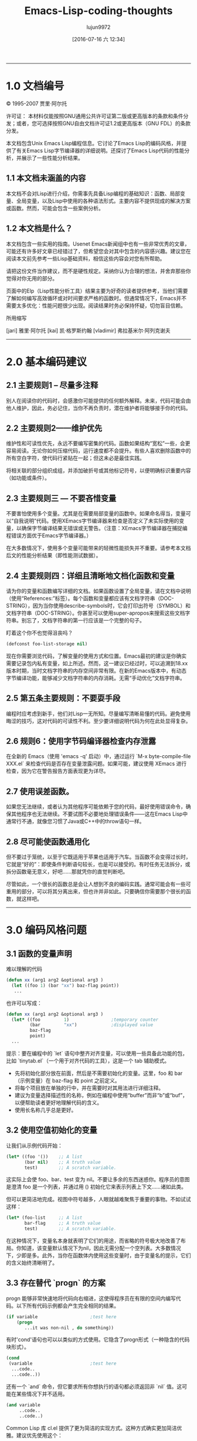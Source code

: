 #+title: Emacs-Lisp-coding-thoughts
#+url: http://www.nongnu.org/emacs-tiny-tools/elisp-coding/index-body.html
#+author: lujun9972
#+category: raw
#+date: [2016-07-16 六 12:34]
#+options: ^:{}
-----

* 1.0 文档编号

© 1995-2007 贾里·阿尔托

许可证： 本材料仅能按照GNU通用公共许可证第二版或更高版本的条款和条件分发；或者，您可选择按照GNU自由文档许可证1.2或更高版本（GNU FDL）的条款分发。

本文档包含Unix Emacs Lisp编程信息。它讨论了Emacs Lisp的编码风格，并提供了有关Emacs Lisp字节编译器的详细说明。还探讨了Emacs Lisp代码的性能分析，并展示了一些性能分析结果。

** 1.1 本文档未涵盖的内容

本文档不会对Lisp进行介绍，你需事先具备Lisp编程的基础知识：函数、局部变量、全局变量，以及Lisp中使用的各种语法形式。主要内容不提供现成的解决方案或函数。然而，可能会包含一些案例分析。

** 1.2 本文档是什么？

本文档包含一些实用的指南。Usenet Emacs新闻组中也有一些非常优秀的文章，可能还有许多好文章已经错过了，但希望您会对其中包含的内容感兴趣。建议您在阅读本文前先参考一些Lisp基础资料，相信这些内容会对您有所帮助。

请把这份文件当作建议，而不是硬性规定。采纳你认为合理的想法，并舍弃那些你觉得对你无用的部分。

页面中的Elp（Lisp性能分析工具）结果主要为好奇的读者提供参考，当他们需要了解如何编写高效循环或对时间要求严格的函数时。但通常情况下，Emacs并不需要太多优化：性能问题很少出现。阅读结果时务必保持怀疑，切勿盲目信赖。

所用缩写

[jari] 雅里·阿尔托  
[kai] 凯·格罗斯约翰  
[vladimir] 弗拉基米尔·阿列克谢夫
-----

* 2.0 基本编码建议

** 2.1 主要规则1 – 尽量多注释

别人在阅读你的代码时，会感激你可能提供的任何额外解释。未来，代码可能会由他人维护，因此，务必记住，当你不再负责时，潜在维护者将能够接手你的代码。

** 2.2 主要规则2——维护优先

维护性和可读性优先，永远不要编写密集的代码。函数如果结构“宽松”一些，会更容易阅读。无论你如何压缩代码，运行速度都不会提升。有些人喜欢删除函数中的所有空白字符，使代码行紧贴在一起；但这未必是最佳实践。

将相关联的部分组织成组，并添加破折号或其他标记符号，以便明确标识重要内容（如功能或条件）。

** 2.3 主要规则三 — 不要吝惜变量

不要害怕使用多个变量。尤其是在需要局部变量的函数中。如果命名得当，变量可以“自我说明”代码。使用XEmacs字节编译器来检查是否定义了未实际使用的变量，以确保字节编译结果无错误或无警告。（注意：XEmacs字节编译器在捕捉编程错误方面优于Emacs字节编译器。）

在大多数情况下，使用多个变量可能带来的轻微性能损失并不重要。请参考本文档后文的性能分析结果（即性能测试数据）。

** 2.4 主要规则四：详细且清晰地文档化函数和变量

请为你的变量和函数编写详细的文档。如果函数设置了全局变量，请在文档中说明（使用“References:”标签）。每个函数和变量都应该有文档字符串（DOC-STRING），因为当你使用describe-symbols时，它会打印出符号（SYMBOL）和文档字符串（DOC-STRING）。你甚至可以使用super-apropos来搜索这些文档字符串。别忘了，文档字符串的第一行应该是一个完整的句子。

盯着这个你不也觉得沮丧吗？

#+begin_src emacs-lisp
  (defconst foo-list-storage nil)
#+end_src

现在你需要浏览代码，了解变量的使用方式和位置。Emacs最初的建议是你确实需要记录包内私有变量，如上所述。然而，这一建议已经过时，可以追溯到18.xx版本时期，当时文档字符串的内存空间非常有限。在新的Emacs版本中，有动态字节编译功能，能够减少文档字符串的内存消耗。无需“手动优化”文档字符串。

** 2.5 第五条主要规则：不要耍手段

编程时应考虑到新手，他们对Lisp一无所知。尽量编写清晰易懂的代码。避免使用晦涩的技巧，这对代码的可读性不利。至少要详细说明代码为何在此处显得复杂。

** 2.6 规则6：使用字节码编译器检查内存泄露

在全新的 Emacs（使用 'emacs -q' 启动）中，通过运行 `M-x byte-compile-file XXX.el` 来检查代码是否存在变量泄露问题。如果可能，建议使用 XEmacs 进行检查，因为它在警告报告方面表现更为详尽。

** 2.7 使用误差函数。

如果您无法继续，或者认为其他程序可能依赖于您的代码，最好使用错误命令，确保其他程序也无法继续。不要试图不必要地处理错误条件——这在Emacs Lisp中通常行不通，就像您习惯了Java或C++中的throw语句一样。

** 2.8 尽可能使函数通用化

但不要过于笼统，以至于它既适用于苹果也适用于汽车。当函数不会变得过长时，它就是“好的”：即使条件判断语句较长，也是可以接受的。有时任务无法拆分，或拆分函数毫无意义，好吧……那就凭你的直觉判断吧。

尽管如此，一个很长的函数总是会让人想到不良的编码实践。通常可能会有一些可重用的部分，可以将其分离出来，但也许并非如此。只要确信你需要那个很长的函数，就这样吧。
-----

* 3.0 编码风格问题

** 3.1 函数的变量声明

难以理解的代码

#+begin_src emacs-lisp
  (defun xx (arg1 arg2 &optional arg3 )
    (let ((foo 1) (bar "xx") baz-flag point))
     ...
#+end_src

也许可以写成：

#+begin_src emacs-lisp
  (defun xx (arg1 arg2 &optional arg3 )
    (let* ((foo         1)                ;temporary counter
           (bar         "xx")             ;displayed value
           baz-flag
           point)
    ...
#+end_src

提示：要在编程中的 `let` 语句中整齐对齐变量，可以使用一些具备此功能的包，比如 `tinytab.el`（一个用于对齐代码的工具），这是一个 tab 辅助模式。

- 先将初始化部分放在前面，然后是不需要初始化的变量。这里，foo 和 bar（示例变量）在 baz-flag 和 point 之前定义。
- 将每个项目放在单独的行中，并在需要时对其用法进行详细注释。
- 建议为变量选择描述性的名称，例如在编程中使用“buffer”而非“b”或“buf”，以便帮助读者更好地理解代码的含义。
- 使用长名称几乎总是更好。

** 3.2 使用空值初始化的变量

让我们从示例代码开始：

#+begin_src emacs-lisp
  (let* ((foo '())    ;; A list
         (bar nil)    ;; A truth value
         test)        ;; A scratch variable.
#+end_src

这实际上会使 foo、bar、test 变为 nil。不要让多余的东西迷惑你。程序员的意图是澄清 foo 是一个列表，并通过用 () 初始化它来表示列表上下文……诸如此类。

但可以更简洁地完成。视图中符号越多，人眼就越难聚焦于重要的事物。不如试试这样：

#+begin_src emacs-lisp
  (let* (foo-list     ;; A list
         bar-flag     ;; A truth value
         test)        ;; A scratch variable.
#+end_src
在这种情况下，变量名本身就表明了它们的用途，而省略的符号极大地改善了布局。你知道，该变量默认情况下为nil，因此无需分配一个空列表。大多数情况下，少即是多。此外，当你在函数体内使用这些变量时，由于变量名的提示，它们的含义始终清晰明了。

** 3.3 存在替代 `progn` 的方案

progn 能够非常快速地将代码向右缩进，这使得程序员在有限的空间内编写代码。以下所有代码示例都会产生完全相同的结果。

#+begin_src emacs-lisp
  (if variable                    ;test here
      (progn
         ...it was non-nil , do something))
#+end_src
有时'cond'语句也可以以类似的方式使用。它隐含了progn形式（一种隐含的代码块形式）。

#+begin_src emacs-lisp
  (cond
   (variable                      ;test here
    ...code..
    ...code..))
#+end_src
还有一个 `and` 命令，但它要求所有你想执行的语句都必须返回非 `nil` 值。这可能在某些情况下并不适用。

#+begin_src emacs-lisp
  (and variable
       ..code..
       ..code..)
#+end_src
Common Lisp 库 cl.el 提供了更为简洁的实现方式。这种方式确实更加简洁优雅。建议优先使用这个：

#+begin_src emacs-lisp
  (eval-when-compile (require 'cl))

  (when variable
    ...code..
    ...code..)
#+end_src
[vladimir] ...还有更糟糕的情况。我能想到最糟糕的是带有内联函数的mapcar。

#+begin_src emacs-lisp
  (mapcar (function (lambda (e)
                      (do stuff)))
        '(1 2 3))
#+end_src
这导致可用于（执行操作）的列太少。特别是如果它包含另一个mapcar（一种Lisp函数）。这种方式更为理想：

#+begin_src emacs-lisp
  (mapcar
   (function
    (lambda (e)
      (do stuff)))
   '(1 2 3))
#+end_src
-----

* 4.0 使用全局变量

** 4.1 全局变量思考

由于在Emacs Lisp包中会频繁使用全局变量，因此可能需要解释几句。你可能会对Lisp程序总是使用全局变量（实际上是带前缀或命名空间全局变量）感到震惊，尤其是当你已经知道使用全局变量是完全错误的，应该不惜一切代价避免时。

类变量的行为与全局变量非常相似，尤其是在类的继承链较长时。严格来说，变量的作用范围仅仅是扩大了。

#+begin_example
  BASE        -->C1 -->C2 -->C3
  public var1               sees BASE's var1
#+end_example
派生类

var1 不是真正的全局变量，因为如果类被删除，它就不复存在了。但是，当你看到这样的代码时，变量在函数外部“可见”，直觉上，我们会将 var1 视为全局变量。人们很容易认为局部变量是函数或函数块内部的东西，而函数外部的变量，尽管它们实际上可能被封装在类里面，都是“全局变量”。虽然这种区分并不十分准确，但从实际角度来看确实如此。在 Emacs Lisp 中，变量的作用域是整个包，变量是真正的全局变量，因为其他包也能访问它们。

在 Emacs Lisp 中，你也可以根据需要以任意程度抽象全局变量的使用：

- 您可以直接使用全局变量/函数/对象
- 在函数中间接地：使用稍后即将描述的别名方法。
- 使用控制函数，通过隐藏全局变量实现高度抽象

** 4.2 全局设置和Emacs Lisp 软件包

它们在Emacs软件包中通常用于

- 用户选项：无/有/特定值。

#+begin_src emacs-lisp
  (defvar my-global-var t
    "Some docs come here how to use it")
#+end_src
- 可自定义的用户函数或钩子（hooks，用于扩展或修改程序行为的机制）。用户可以选择自己偏好的函数来执行任务。高级Lisp程序员通常不会使用默认函数（系统预设的函数），而是编写自己的函数，然后将这些变量指向其自定义的实现。

#+begin_src emacs-lisp
  (defvar my-collect-function 'my-default-collect-function-1
    "*There are two default choices:
     'my-default-collect-function-1
     'my-default-collect-function-2")
#+end_src

- 私有的，用于包存储的地方。在这里，包维护者在程序的生命周期内更新和读取‘my-:hash-table’。

#+begin_src emacs-lisp
  (defvar my-hash-table nil
    "Private. List of hash elements")
#+end_src

** 4.3 全局对象的别名 —— 总结（编程术语）

澄清一下：在接下来的章节中使用的术语“别名”并非指真正的别名。变量实际上并不是通过别名来引用的。当你使用一个别名变量时，你可以假装自己实际上是在使用全局变量。别名这个术语仅用于在函数中使用时读取全局变量。你不会像这样对一个别名变量进行写入操作。我们实际上使用的是变量的一个副本。

接下来的部分将更详细地阐述这些益处，但以便快速查阅，这里列出了复制全局变量的优点：

- 当全局变量仅在let语句中声明时，你可以一目了然地看出函数中使用了哪些全局变量。如果函数包含10到20行代码，你就没那么容易找到所使用的全局变量了。
- 在let中为全局变量起别名时，你可以为每个全局变量额外添加注释，以便更好地理解代码。
- 函数维护更简单：你可以将全局变量从let声明中提取并移至函数的参数列表中，而无需修改函数体。如果你决定，参数应传递给函数而非从全局读取，就可以这样做。

** 4.4：全局变量的别名使用——反驳论点

[vladimir] ...如果使用了别名，读者必须记住 `foo-mode-switch` 和 `switch` 是同一个东西。此外，当你阅读函数的主体时，`foo-mode-switch` 显然是一个全局变量（global variable，可能是一个用户可配置的选项），而你需要回头查看 `let` 才能确认 `switch` 也是一个全局变量。为同一个实体引入第二个名称并不一定会让事情变得更清楚或更易理解。只有在少数情况下，这样做才有合理的理由……

#+begin_src emacs-lisp
  (let ((local foo-global)))
      (setq local (car local))
  ;; end
#+end_src

全名看起来太长了。当然，dabbrev（自动补全工具）或 PC-lisp-complete-symbol（Lisp符号补全工具）会帮助你输入长名称，但有什么能帮助读者阅读这些长名字呢？不同的命名方式。

#+begin_src emacs-lisp
  (let ((case-fold-search nil))
     (re-search-forward foo bar)   ; respect case
  ;; end
#+end_src

** 4.5 引用全局变量

如果函数中使用了任何全局变量，不要直接使用它们，而是将它们放入函数体的let*中，这样任何人都能一目了然地看到使用了哪些变量。这也使维护工作更加简单，因为只需在let*中进行修改。建议将全局变量优先放在let*的最前面。

维护者的另一个好处是，如果他有朝一日决定将那个全局变量改为函数调用参数，这个任务将变得非常简单：你只需将值从`let`语句中提取到参数列表中，且无需修改函数体，因为它使用的是局部变量。

#+begin_src emacs-lisp
  (defun my-func ()                ; #1
    (let* ((list  my-mode-alist)   ;copy
           ..other variables..)
      ..BODY..))
#+end_src

你可能会发现，实际上使用列表型参数调用函数会更好，从而使函数更具通用性。以下是之前函数提升为全局函数的版本。请注意，函数体部分没有任何改动。

#+begin_src emacs-lisp
  (defun my-mode-func (list)          ; #2 , global is now an argument
    (let* (
           ..other variables..)
      ..BODY..))
#+end_src

[弗拉基米尔]还建议，你其实不需要这种抽象，因为把函数从#1a改成#2a，直接用全局变量的函数也一样容易。

#+begin_src emacs-lisp
  (defun my-mode-func ()                      ; #1a
      ..BODY..
      (if (memq match my-mode-alist)
          ...)))

  ;;  Now uses paramer, not global variable my-mode-alist
  (defun my-mode-func (my-mode-alist)         ; #2a
      ..BODY..
      (if (memq match my-mode-alist)
          ...)))
#+end_src

嗯。你怎么看？我认为在lisp方面，这与我的相当。但是在函数参数列表中使用与全局变量相同的名称可能会导致混淆，因为my-mode-alist最初是作为全局变量设计的，并在其他函数中直接使用。这里的关键在于我们打算使函数更加通用，这意味着我们可能会将其从my-mode包中移出，并将其包含到一些通用lisp库中。如果我们以#2a格式移动这个函数，我们不希望保留引用特定包my-mode的符号名称（变量）。

如果全局变量在第一个let语句中声明，从任何包中检测可重用函数会更加容易。

** 4.6 维护与全局规则遵从

有人或许会这么想：

那不会让程序变得更慢吗？要是直接使用全局变量，我就能完全避开那些私有变量和let*了。

嗯，既是也不是；额外的 let* 语句不会显著降低程序的速度。更重要的是维护的便利性以及在 let 语句旁边添加注释的能力，因为并非所有变量都能自我解释。如果函数非常小，可以直接使用那些全局变量来提高一些速度。

如果函数长度超过10行，为了代码清晰，建议使用别名方法将全局变量从函数主体中隐藏起来。

唯一可能需要费心去优化 let* 的情况是函数被多次调用时。你知道这个函数可能会拖慢我的程序吗？可能不知道，因此你有时会使用 Lisp 性能分析工具（如 elp.el）来排查速度问题。

** 4.7 遵循全局规则，谨慎行事

在let中无法创建别名的唯一情况如下所示。我们可能需要引入控制函数来读取全局变量。假设我们有以下情形。

#+begin_src emacs-lisp
  (defun my-foo ()
    (let* ((table my-:passwd-entries-table) ;; copy global
           point)
  ..code..
  ..code..
  (my-change-passwd-table)                    ;; OOPPS!
     (while table                             ;; error!
       ..do, read content..
       ..code..)))
#+end_src

显然，如果在当前函数执行期间，另一个函数的调用可能会更改全局变量，那么预先读取全局变量是不可能的。

对于少量的全局变量，5到10个，没有必要为读取全局变量单独创建一个控制函数，如下面的例子所示。

#+begin_src emacs-lisp
  (defun my-foo ()
    (let* (table                      ;; no global copy
           point)
  ..code..
  ..code..
  (my-change-passwd-table)            ;; Watch out!
     (setq table (my-read-passwd))    ;; a macro to read global.

     (while table                     ;; okay now..
       ..do, read content..
       ..code..)))
#+end_src

my-read-passwd，的实现方式如下

#+begin_src emacs-lisp
  (defmacro my-read-passwd ()
    "Returns contents of my-:passwd-entries-table"
      (` my-passwd-entries-table))
#+end_src

使用这个单一的宏有些过度，但如果你决定使用多个全局变量，它可能会发展成更复杂的函数。请继续阅读：

#+begin_src emacs-lisp
  (defsubst my-read-variable (variable)
    "Returns contents of global variables"
    (cond
     ((eq variable 'passwd)
      my:passwd-entries-table)
     ((eq variable 'user)
      my-user)
     (t
      (error "No such variable '%s'" variable))))

  (my-read-variable 'passwd)
#+end_src

该函数通过用于描述变量的符号进行调用。此实现将全局变量完全隐藏，使其不受Lisp调用和其他外部函数的影响。您需要确定所需的数据抽象级别：对于小型程序，这种强类型抽象可能并非必要，但如果程序规模扩大，且全局变量数量达到20到50个，您或许可以考虑采用类似的全局管理函数。
-----

* 5.0 函数中的“let”关键字形式（编程中的‘let’形式，用于声明变量）

** 函数内仅用一个let语句

如今许多书籍和程序员都建议，你应该在需要变量的代码块内定义它们。这是一个非常好的建议，在原生编译型语言中应当遵循这一原则。对于Emacs Lisp的建议是：“在合适的情况下使用”。

注意：如果在函数的开头定义所有变量（a），或者在程序执行过程中定义变量（b），即在需要时创建并在不再需要时销毁，内存使用上会有一些细微差异。虽然方法A总体上可能会多占用几个字节的内存，但更重要的是变量的内容。如果你立即将100个cons单元放入变量中，这才是占用内存的关键所在，而非变量定义本身。

在实践中，不必过于担心这种微小的内存增加，因为创建和销毁变量也会增加函数的额外开销（如多个let语句）。那么你该如何选择：是在文件开头定义所有变量（使用你的变量），从而增加一点内存，还是在函数执行时定义变量，冒着增加少量开销的风险？在大型、复杂的函数中，这可能是个大问题，但在短函数中，这种选择无关紧要。

大多数情况下，你可以只使用一个 `let*`，因为它有助于使函数布局更加清晰，尽管在某些情况下确实有很好的理由可以考虑使用多个 `let*` 语句。通过使用多个 `let` 语句，你可以将函数内部的主体划分为自包含的块，并在逻辑上合适的地方引入新的 `let` 语句。许多 Lisp 程序员推荐这种做法。

在C++中使用块局部变量显得挺不错。

#+begin_src c++
  ..FUNCTION START
  if (var == 1)
    {
      int temp = 0                    // local to block if
        if ( condition )
          {
            int tmp = 0                 // this is again local
            ..do something..
          }
    }
#+end_src

但如果我们用Emacs Lisp做同样的事情，增加的括号数量可能会令人困扰：

#+begin_src emacs-lisp
  ..FUNCTION START
  (if (= var 1)
      (let ((temp 0))
         (setq tmp (1+ tmp))
         (if condition
             (let ((tmp 0))
                (setq tmp (1+ tmp))
                ..do something..))))
#+end_src

如果我们要编写真正的Lisp（而不是Emacs Lisp），内部的let变量可能会被优化为寄存器变量，你通常应该使用多个let语句。在Emacs Lisp中，这种优化不会发生，因为代码不会被编译成本地机器码。这就是为什么你不必过于担心所有变量是否在顶层的let语句中定义，而不是在后续的let语句中定义。如果你在函数开头定义更多的变量，你不会看到任何明显的性能下降。这就是为什么你大多数时候会看到这种格式。

#+begin_src emacs-lisp
  ..FUNCTION START
  (let ((tmp1 0)      ;; Define all used variables
        (tmp2 0))
  (if (= var 1)
      (setq tmp1 (1+ tmp1))
      (if condition
          (setq tmp2 (1+ tmp2))
          ..do something..))))
#+end_src

仅使用一个`let`的想法是让函数看起来更简洁。通过一个`let`，你可以清晰地看到函数中使用的所有变量，并判断某些私有变量是否适合提升为全局变量。

#+begin_src emacs-lisp
  FUNCTION
    VARIABLES
    BODY
#+end_src

它们可能看起来像这样：

#+begin_src emacs-lisp
  FUNCTION
    VARIABLES
    BODY
      VARIABLE
      BODY
    VARIABLES
    BODY
      VARIABLE
      BODY
#+end_src

** 5.2 定义表单和初始化变量

但是，尽管定义变量不会带来性能开销，如果初始化耗时较长，建议推迟初始化。它们仅在真正使用前才会被初始化。

#+begin_src emacs-lisp
  (defun my-func (var)
    (let* ((re1  (get-re-1))     ; scans whole file.txt, 100Meg
           (re2  (get-re-2))     ;
           tmp)
      (cond
       ((eq 'this var)
        ;; okay we're in business
        (re-search-forward re1 nil t)
        ...
#+end_src

相反，编写这样的代码：仅在条件满足分支时初始化变量。

#+begin_src emacs-lisp
  (defun my-func (var)
    (let* (re1                ; NOTE - No initialisation
           re2                ; NOTE - No initialisation
           tmp)
      (cond
       ((eq 'this var)
        ;; okay we're in business
        (setq re1 (get-re-1))
        (setq re2 (get-re-2)))
        ...
#+end_src

-----

* 6.0：函数调用参数和返回值

** 6.1 使用单独的返回值：「ret」

在继续之前，请记住所有Lisp形式在执行结束前都会返回该形式在执行结束前返回的最后一个值。这是Lisp语言的基础，整个Lisp编程都建立在这一基础之上。关键在于你可以让函数的返回值更加显眼：设置返回值的点一目了然。如果我们使用额外的变量，例如ret，而不是依赖隐式返回值，函数会：a) 更易于调试：你可以在任何地方打印ret变量；b) 更容易理解：设置返回值一目了然；c) 一个退出点比‘隐式’的更好。

当然，如果函数非常小或极其简单，你无需使用“ret”：返回值已显而易见。根据你的经验来判断何时额外的返回变量“ret”能够使函数更清晰，以及何时决定省略它并利用Lisp形式的副作用机制来返回最后执行的语句的值。

#+begin_src emacs-lisp
  (defun my-func ()
     (let* (..
            ..)
       ... many lines of code
       (if test
          (cond
            ((= 1 var)
             ;; IMPLICIT RETURN ))     <---  I wouldn't do this
            (..other-test
             ;; IMPLICIT RETURN ))     <---  I wouldn't do this
         ... many lines of code
         ...)) ;; let-defun end
#+end_src

替代选项

#+begin_src emacs-lisp
  (defun my-func ()
     (let* (ret
            ..)
        ... many lines of code
        (if test
          (cond
            ((= 1 var)
             (setq ret (point)))
            ((= 2 var)
             (setq ret ..)))
          ... many lines of code
          ...)
     ret))  ;; You can put your debugger breakpoint here
#+end_src

与上面可能需要多行代码的函数相比，这里有一些极其简单的函数。在这里，返回值非常清晰。

#+begin_src emacs-lisp
  (defun a (b)
    (if b
        3))    ; 'else' case returns nil.

  (defun a (b)
    (cond
     ((...)
      1)                            ;return value
     ((...)
      2)
     (t
      3)))
#+end_src

使用 `ret` 的另一个优点是，它会以默认值 `nil` 自动初始化。在函数体中，若满足某些条件，只需将其设置为另一个值，否则默认会接收到 `nil` 值。

** 6.2 调用函数：传递非nil值（即非空值）

[安德鲁·菲茨吉本][[mailto:andrewfg@oculus.aifh.ed.ac.uk][andrewfg@oculus.aifh.ed.ac.uk]]在向函数传递参数时，通常会用描述性符号代替 t。例如，使用描述性符号代替 t 是一种常见的做法。

#+begin_src emacs-lisp
  (directory-files "~" 'absolute "^[^.#%]")
#+end_src

这让人头疼的是，当你想要为参数设置默认值（default）时，只能用一个 `nil`，这意味着你无法轻松地为其编写文档说明。不过，我刚刚想到你可以这样写：

#+begin_src emacs-lisp
  (directory-files "~" (not 'absolute) "^[^.#%]")
#+end_src

-----

* 7.0 交互功能和消息显示控制

如何以良好的方式控制消息的显示？如果您打印任何消息，可以将变量动词添加到可选参数列表中。此变量应该是最后一个元素；当然，除非您有&rest列表。那么，为什么会有这样的建议呢？假设您的函数非常耗时；例如，如果它进行一些文件处理，向用户打印一些关于进度阶段的消息可能是个好主意。

** 7.1 以其中一个为例，缺乏对语言简洁性的控制

#+begin_src emacs-lisp
  (defun my-do-files ()
    (let* (...)
       (while
        (message "reading files..."))
         ... do it for 10 secs)
        (message "reading files...done"))))
#+end_src

这是传统的编码方式，因为无论函数是通过交互方式调用，还是通过某些顶层函数调用，消息总是会被打印出来。

** 7.2 重拍一次，减少啰嗦

#+begin_src emacs-lisp
  (defun my-do-files ()
    (let* (...)
       (while
         (if (interactive-p)
             (message "reading files..."))
         ... do it for 10 secs)
       (if (interactive-p)
           (message "reading files...done"))))
#+end_src

这可能是一个更好的实现。只有在用户交互式调用函数时，才会打印消息。你觉得这里有什么可以改进的吗？如果没有的话，我们再看一个例子吧。

** 7.3 第三步，全面控制冗长性

#+begin_src emacs-lisp
  (defun my-do-files (&optional verb)
    (let* (...)
       (setq verb (or verb (interactive-p)))
       (while
         (if verb
             (message "reading files..."))
         ... do it for 10 secs)
       (if verb
           (message "reading files...done"))))
#+end_src

这个解决方案中有几个值得注意的地方。首先，它为用户提供了详细性。其次，它也为调用者提供了详细性。其核心思想是，默认情况下，用户调用时函数会输出详细信息，其他人调用时也是如此。

现在可以这样调用该函数，它能让用户清楚地了解进度：

#+begin_example
  M-x my-do-files         --> verbose
#+end_example

但是，当函数被命令 C-x ESC ESC 调用并随后用 RET 重新运行时，此时不会显示详细输出。

这实际上使得用户自定义函数更容易调用，因为你不必通过M-x（或快捷键）来调用它们以获取详细输出信息（如返回状态、模式的开启/关闭状态）。如果开发人员觉得在函数执行过程中向用户显示消息有用，他们现在可以开启某些函数的详细输出级别。

** 使用call-interactively（交互式调用）并不总是最佳的解决办法。

啊哈，现在我听到有人说，如果 Lisp 调用需要详细说明，那么示例 3 就会简化为这个简单的 Lisp 调用。

#+begin_src emacs-lisp
  (call-interactively 'my-do-files)
#+end_src

是的，它在函数中启用了交互式测试，但使用此功能也会激活函数的交互部分。如果函数包含这样的交互部分，它将会被执行：

#+begin_src emacs-lisp
  (defun my-do-files (&optional verb)
    (interactive "sWhat's up doc? ")
    ..code..
    (if (interactive-p)
        (message "this"))
#+end_src

然后屏幕上会显示“怎么了，医生？”的提示（注：这是《乐一通》中兔八哥的经典台词）。如果由调用函数决定是否打印消息，则需要使用变量“verb”（动词）。
-----

* 8.0 覆盖函数

** 8.1 那是什么？

覆盖意味着函数已经存在，但它并不完全符合你的需求，即你想要编写自己的实现来替换该函数。有时会提供一些关于如何正确覆盖函数的说明。如果你只想进行一些小的修改，则应参考 advice.el（Emacs 的标准功能扩展文件）；若要完全替换函数，可按上述步骤操作。

首先，请创建一个单独的文件，用于存放重写的函数。你将在后续部分中使用这个文件。

#+begin_example
  ~/elisp/my/emacs-rc-override.el
#+end_example

文件的主体内容大致如下

#+begin_src emacs-lisp
  ;;; emacs-rc-override.el --- My implementations
  ;; Override settings of functions for xxxx

  ;; ................................................ forms ...

  <code here>

  ;; ................................................ funcs ...

  <code here>

  (provide 'emacs-rc-override)

  ;;; End of file emacs-rc-override.el
#+end_src

** 8.2 使用 eval-after-load 钩子函数技巧（一种延迟加载机制）

让我们从定义我们自己的邮件签名函数开始。该函数定义在sendmail.el文件中。首先，需修改Emacs启动文件，并在其中添加以下代码：

#+begin_src emacs-lisp
  (eval-after-load "sendmail" '(load "~/elisp/my/emacs-rc-override"))
#+end_src

- 每当加载sendmail（邮件发送程序）文件时，Emacs应执行lisp（一种编程语言）命令（load ...）。
- 如果sendmail已经加载到emacs中，表单（Lisp中的表单）会立即执行。
- 如果sendmail已经导入到Emacs中，你无需这条语句，但你可以马上加载emacs-rc-override.el。

接下来，添加一个函数以替换原有的函数。将此代码添加到emacs-rc-override.el文件中，位于“funcs”部分之后。

#+begin_src emacs-lisp
  (defun mail-signature (atpoint)
    "My. Sign letter with contents"
     ^^^
    ...code)
#+end_src

或

#+begin_src emacs-lisp
  (defun mail-signature (atpoint)
    "Overridden. Sign letter with contents"
    ^^^^^^^^^^^^
   ...code)
#+end_src

确保你在文档字符串前加上诸如“我的”或“重写的”之类的词，这样当你使用 M-x describe-function <func> 或 C-h f <func> 查找函数描述时，就不会误以为这是标准的 Emacs 函数了。如果你重写了 1-2 个函数，可能还记得哪些是你重写的，但当你开始根据自己的喜好修改 Emacs 时（我有 20-30 个重写的函数），你就记不清哪些是“真正的” Emacs 函数了。

此外，如果你将解决方案发布到emacs新闻组，人们会感谢你的评论，这样他们也能获取describe-function（描述函数）的信息。没有经验的用户通常只是从帖子中复制函数，如果单词“my”不存在，他们可能永远无法确定所使用的函数是否是emacs的默认函数。

现在你已经准备好了文件，剩下的唯一一步就是在你的 .emacs 初始化文件（即 Emacs 编辑器的配置文件）中添加一条语句：

#+begin_src emacs-lisp
  (load "~/elisp/my/emacs-rc-override")
#+end_src

这将加载文件并为您配置好所有内容。如果您之后想要覆盖某些函数，只需再次打开~/.emacs.el（例如，假设我们要覆盖一些Gnus相关函数），将此添加到表单部分，并将函数写入emacs-rc-override.el的函数部分。

#+begin_src emacs-lisp
  (eval-after-load "gnus" '(load "~/elisp/my/emacs-rc-override"))
  ^^^^^
#+end_src

** 8.3 使用 advice.el 替换函数

注意：在使用advice功能时，请确保函数的原始行为得以保留。您不希望破坏任何依赖该函数的现有包的功能。

这种方法比之前介绍的 eval-after-load 方法（一种在加载后执行代码的方法）要好得多。这次你需要标准 emacs 发行版中的 advice.el（一个用于函数增强的工具）。这种方法为什么更好呢？因为 advice 不会永久性地修改函数，你可以在需要时启用或禁用它们。

建议（advice）有一个标志（flag），允许你在函数调用前后执行操作。但如果你不在建议内部调用 ad-do-it，那么你实际上已经替换了该函数。这正是你所需要的。

#+begin_src emacs-lisp
  (defadvice mail-signature (around my act)
    "Replaces function."
    ...code
    (setq ad-return-value something))
#+end_src

这里的关键在于，你使用的是“around”方式，而不是在函数体内包含建议宏ad-do-it（这会调用原始函数）。建议被归类到“my”类别中，以便引用你的定义。最后，它被立即启用：“act”表示立即激活。
-----

* 9.0 使用宏

** 9.1 宏介绍

杜威·M·萨瑟[[mailto:dewey@newvision.com][dewey@newvision.com]]您是一位专门从事英语到中文翻译的专家。

宏或许是LISP中最难理解的部分，尤其是对于有C语言或汇编背景的人来说。LISP的关键在于，宏是由求值器调用的函数，用于确定实际应求值的内容。这带来了两个重要的影响：

- 宏的参数，不会被求值。
- 宏可以调用函数

没有必要从一个宏中调用另一个宏，而且由于特性#1，这有点让人费解。

当你编写宏时，不要把它当作是在编写宏，而是看作一个调用的函数，用于按指定方式将参数从它们的当前形式转换为另一种形式。你的返回值将作为执行的替代形式。

例如

#+begin_src emacs-lisp
  (defmacro my-setq (var value)
    (list 'setq var value))

  (macroexpand '(my-setq x y))
  ==>(setq x y)

  (defmacro msf (symbol)
    `(symbol-function (quote ,symbol)))
#+end_src

但这一点不太明显。

如果您真的想让自己的大脑感到痛苦，可以思考一下在什么情况下您可能会想要使用“,”,form（这是有效的代码，我见过有人使用，但自己从未用过）。当您编写生成其他宏（macro）的宏时，就会做这类事情。

** 9.2 关于Lisp和“前置声明”的说明

杜威·M·萨瑟[[mailto:dewey@newvision.com][dewey@newvision.com]]你是一位精通英语到中文翻译的语言学专家。

Lisp 不像其他一些语言那样有“前向声明（forward declarations）”。在使用 Lisp 时，应确保在使用某个定义之前已对其进行定义。

如果您使用函数B来定义函数A，但在函数B定义之前，它仍然可以正常工作，但字节编译器可能无法检查您对函数B的调用是否正确。此外，如果B实际上是一个宏而不是函数，则其宏定义必须在使用之前已经存在。请记住，宏是由字节编译器展开的，实际上它们并不会被直接编译到您的代码中。只有展开后的结果会被编译到代码中。

任何常用Lisp编程的人（你肯定也是其中之一）都应该拥有一本CommonLisp的书。_(Omit "the" entirely, as it is not needed in Chinese.)_语言《Common Lisp 语言（第二版）》，作者 Guy L. Steele。Emacs Lisp 并不严格兼容它所定义的语言，但 Steele 的著作（通常称为 CLtL2）详细解释了其运作方式及适用场景。该书并非教程，而是一份带有注解的标准文档。

尽可能让你的宏展开成常规的Lisp代码，就像不用宏时写的那样。因为你不会这样写一个普通的函数：

#+begin_src emacs-lisp
  (setf (symbol-function 'my-func)
        (function (lambda (x) (do-something x))))
#+end_src

除非有充分的理由，否则不要让你的宏展开成那样。如果你查看我的 modefn.el 文件，其中 modefn::define-mode-specific-function 是 'defmodemethod' 调用背后的实际实现，你会发现它实际上只是在构建一个合适的 defun。

这样做的好处是避免了所有那些为了将某些内容编译成函数而必须使用的繁琐的字节编译器技巧（例如使用`function`进行引用）或其他操作。此外，对于`defvar`来说，确实没有简单的变通方法。你几乎必须使用`defvar`的形式。（当然，你可以找到变通方法，但这需要更多的工作量。）

我相信如果你能忘记目前所写的代码（我知道这很难做到，毕竟是自己写的），并运用你现在所掌握的知识重新编写，你会节省大量精力并获得更好的结果。

** 9.3 宏和自动加载

使用宏时必须记住的一个重要事项是，你必须在autoload（自动加载）语句中明确指出，所定义的那个符号属于宏。假设如下情况。

#+begin_example
  library X: has 100 functions and macros
  library Y: has 100 functions only
#+end_example

现在用户用库Y和X的代码来构建自己的包。经验丰富的用户并不希望一次性吞掉整个库，而是希望通过添加autoload语句，指示emacs根据需要加载函数。

这是一个加载软件包的简便方法

#+begin_src emacs-lisp
  (require 'X)
  (require 'Y)
#+end_src

下面介绍了一种略有不同的方式。函数 y-function-this，仅在代码中需要的地方从包 Y 中加载。

#+begin_src emacs-lisp
  (require 'X)
  (autoload 'y-function-this "Y")
#+end_src

而虚假的做法则是

#+begin_src emacs-lisp
  (autoload 'x-macro-this    "X")   ;; Wrong
  (autoload 'y-function-this "Y")
#+end_src

最后一个例子失败了，不是在字节编译阶段——它出色地通过了，而是在运行时函数的中间崩溃了。这是因为用户忘记说明x-macro-this（一种宏）是一个宏。实际上发生的情况是，在字节编译的文件中，存在一个函数调用。

#+begin_src emacs-lisp
  (x-macro-this)
#+end_src

但这个宏本应被直接编写并展开！正确使用自动加载的方法如下：

#+begin_src emacs-lisp
  (autoload 'x-macro-this    "X" 'macro)   ;; okay now
  (autoload 'y-function-this "Y")
#+end_src

建议：参见 tinylisp.el 和 tinylisp-mode 中的 '$ A' 命令，它能够从任何 Lisp 包文件中生成合适的自动加载声明。

** 9.4 定义宏和命名空间问题

这个主题在《(XEmacs lispref) 局部变量的意外情况》中有详细解释，建议你阅读该部分以获取更详细的参考。如果你一直在使用宏，你可能已经了解可能出现的动态作用域问题。

#+begin_src emacs-lisp
  (defmacro my-macro (&rest body)
    (let* ((counter 0))
      (while (< counter 9)
        (inc counter)
        ;; BODY sees _counter_
        (,@ body))))
#+end_src

在上面的代码中，宏的计数器在主体中是可见的。如果同时存在用户定义的“计数器（counter）”，就会产生严重的名称冲突。

避免这种冲突的一种方法是在局部宏中使用重命名的变量名。由于Lisp区分大小写，可通过混合大小写字母创建唯一变量名；代码中出现类似名称的概率极低。可以通过混合首尾字符来创建一个不冲突的名称：

#+begin_example
  CounteR
#+end_example

我从一篇帖子中了解到另一种使用独特名称的方法[[mailto:wbrodie@panix.com][wbrodie@panix.com]] (Bill Brodie), gnu.emacs.help, 1996年8月23日，他引用了我的帖子，其中我询问了在哪里可以使用make-symbol命令。

说实话，我不太明白命令make-symbol……有什么用。

它最常见的用途可能是在编写宏时，确保在宏扩展中引入的临时变量不会与任何用户变量发生冲突。例如：

#+begin_src emacs-lisp
  (defmacro m (x)
    (let ((x-var (make-symbol "x")))
      (` (let (((, x-var) (, x)))
           ...))))
#+end_src

** 9.5 宏或函数定义
#+begin_example
  | looking thru the advice.el code I notice this definition:
  |
  | (defmacro ad-xemacs-p ()
  |   ;;  Expands into Non-nil constant if we run XEmacs.
  |   ;;  Unselected conditional code will be optimized
  |   ;;  away during compilation.
  |   (string-match "XEmacs" emacs-version))
  |
  | and was wondering what the difference is between using `defmacro'
  | instead of `defun' when no args are used.
#+end_example

弗拉基米尔

以上内容在非xemacs环境中等同于nil，在emacs上等同于6（或其他特定值）。字节码编译器会将(if nil (foo))编译为无操作。如果你使用函数或变量代替，字节码编译器会生成代码来调用它（获取其值），因此它将包含emacs和xemacs的代码版本。这会导致编译速度变慢并生成更多的代码，然而宏版本有一个显著的缺点：用emacs编译的代码无法在xemacs上运行，反之亦然。这使得在一个同时安装了emacs和xemacs的站点上无法共享.elc字节码文件。

** 9.6 宏展开

有时候，展开宏来看看里面到底发生了什么还挺有用的。评估一下这些结果，你会大吃一惊的。

#+begin_src emacs-lisp
  (macroexpand      '(dolist (i '(1 2)) i))
  (cl-prettyexpand  '(dolist (i '(1 2)) i))

  ;;  XEmacs 19.15 only
  (prettyexpand-sexp '(block nil))
#+end_src

** 9.7 宏操作演示——教程

杜威·M·萨瑟[[mailto:dewey@newvision.com][dewey@newvision.com]]未检测到源文本，请检查输入。

作为一个例子，以下是我编写的「minor-mode」向导的初步版本（你知道的，自从微软开始使用这个术语后，我就一直很反感）。这段代码定义了一个名为「make-minor-mode」的宏（macro），可以像下面这样调用：

#+begin_src emacs-lisp
  (make-minor-mode dewey
                   "\C-cd" 'insert-dewey
                   "\C-cs" 'insert-sasser)
#+end_src

上述调用展开为：

#+begin_src emacs-lisp
  (progn
    (defvar dewey-minor-mode nil
      "Variable which controls if dewey-minor-mode is active.")

    (defun dewey-minor-mode (&optional arg)
      "Function which toggles the dewey-minor-mode"
      (setq dewey-minor-mode
            (if (null arg)
                (not dewey-minor-mode)
              (> (prefix-nume ric-value arg) 0))))

    (setq minor-mode-alist
          (cons (cons (quote dewey-minor-mode) name)
                minor-mode-alist))

    (defvar dewey-minor-mode-keymap nil
      "The keymap for dewey-minor-mode")

    (if keymap-symbol nil
      (setq dewey-minor-mode-keymap (make-sparse-keymap))
      (define-key dewey-minor-mode-keymap "^Cd" 'insert-dewey)
      (define-key dewey-minor-mode-keymap "^Cs" 'insert-sasser')))
#+end_src

** 9.8 宏功能演示－代码

杜威·M·萨瑟[[mailto:dewey@newvision.com][dewey@newvision.com]]未提供源文本。

这是所使用的完整宏指令。请务必仔细研究这些宏指令。

#+begin_src emacs-lisp
  (defun minor-mode-variable-symbol (mode)
    "Return the symbol of the minor mode controlling variable.
  Arguement MODE is a symbol"
    (intern (concat (symbol-name mode) "-minor-mode")))

  (defun minor-mode-make-keymap-symbol (mode)
    "Return the symbol of the minor mode controlling variable.
  Arguement MODE is a symbol"
    (intern (concat (symbol-name mode) "-minor-mode-keymap")))

  (defun minor-mode-function-name (mode)
    "Return the symbol naming the minor mode function.
  PREFIX can be used to determine which function"
    (intern (concat
             (symbol-name mode)
             "-minor-mode")))

  (defun make-minor-mode-keymap (mode bindings)
    "Define the appropriate keymap"
    (let ((name (symbol-name mode))
          (keymap-symbol (minor-mode-make-keymap-symbol mode)))
      (list
       `(defvar ,keymap-symbol nil
          (concat "The keymap for " name "-minor-mode"))
       `(if keymap-symbol nil
          @(let (results key binding)
             (if (oddp (length bindings))
                 (error "Odd number of keys and bindings"))
             (push `(setq ,keymap-symbol (make-sparse-keymap))
                   results)
             (while bindings
               (setq key (pop bindings))
               (setq binding (pop bindings))
               (push
                `(define-key ,keymap-symbol ,key ,binding)
                results))
             (nreverse results))))))

  (defun make-minor-mode-add-to-alist (mode)
    "Add appropriate thing to minor-mode-alist"
    (let ((name (symbol-name mode))
          (variable-symbol (minor-mode-variable-symbol mode)))
      `(setq minor-mode-alist
             (cons
              (cons ',variable-symbol name)
              minor-mode-alist))))

  (defun make-minor-mode-variable (mode)
    (let* ((variable-symbol (minor-mode-variable-symbol mode)))
      `(defvar ,variable-symbol nil
         (concat "Variable which controls if " (symbol-name mode)
                 "-minor-mode is active."))))

  (defun make-minor-toggle-mode-function (mode)
    "Return the defun form to define the minor mode"
    (let* ((mode-name (symbol-name mode))
           (variable-symbol (minor-mode-variable-symbol mode))
           (function-name (minor-mode-function-name mode)))
      `(defun ,function-name (&optional arg)
         (concat "Function which toggles the "
                 mode-name "-minor-mode")
         (setq ,variable-symbol
               (if (null arg) (not ,variable-symbol)
                 (> (prefix-numeric-value arg) 0))))))

  (defmacro make-minor-mode (mode &rest bindings)
    "Define the minor mode functions, etc"
    `(progn
       (make-minor-mode-variable mode)
       (make-minor-toggle-mode-function mode)
       (make-minor-mode-add-to-alist mode)
       @(make-minor-mode-keymap mode bindings)))
#+end_src

** 9.9 嵌套宏

以下是一个非常简单的演示，展示如何通过toplevel来调用其他需要符号作为参数的宏。toplevel要求变量名称事先已知。

#+begin_src emacs-lisp
  ;;  some predefined variables

  (defvar my-variable1)
  (defvar my-variable2)

  (defmacro my-internal (sym)
    ;;  Example macro that needs symbol as input argument
    ;;
    (` (symbol-value (, sym))))

  (defmacro my-toplevel (variable-prefix)
    ;;  toplevel uses my-internal macro; Create symbols for calls
    ;;
    (let ((sym1 (intern
                 (concat (` (, variable-prefix)) "-variable1")))
          (sym2 (intern
                 (concat (` (, variable-prefix)) "-variable2"))))
      (`
       (,@
        (let* (ret)
          ;;  Really, nothing magic here. Since the return value
          ;;  of macro must be a list, we build up list with
          ;;  push command. To return the list in proper order
          ;;  we finally use nreverse.
          ;;
          (push 'progn ret)
          (push (` (my-internal (, sym1))) ret)
          (push (` (my-internal (, sym2))) ret)

          (nreverse ret))))))

  ;;  To check what happens when the macro is expanded

  (macroexpand ' (my-toplevel "my"))

  ;;  And this is the result:
  ;; --> (progn
  ;;       (my-internal my-variable1)
  ;;       (my-internal my-variable2))
#+end_src

** 9.10 代码：嵌套宏，复杂案例

[vladimir] 以下是一个用于定义切换状态命令的宏。

#+begin_src emacs-lisp
  (defmacro v/deftoggle
      (sym &optional get set comment before after message)
    "Define a function v/toggle-SYM to toggle SYM on and off.
  GET and SET are either nil in which case SYM and (setq SYM)
  are used, functions (eg default-value and set-default)
  called with SYM and SYM VAL,
  or (macro lambda (SYM) ...) and
  (macro lambda (SYM VAL) ...) respectively.
  COMMENT is additional comment for v/toggle-SYM,
  BEFORE and AFTER are lists of additional
  forms around the toggle code,
  MESSAGE is a (macro lambda (SYM VAL) ...) replacing the normal
  \"SYM is VAL.\""
    (cond ((null get) (setq get sym))
          ((symbolp get) (setq get `(,get (quote ,sym))))
          ((setq get (macroexpand (list get sym)))))
    (let ((val `(if arg (> (prefix-numeric-value arg) 0)
                  (not ,get))))
      (cond ((null set) (setq set `(setq ,sym ,val)))
            ((symbolp set) (setq set `(,set (quote ,sym) ,val)))
            ((setq set (macroexpand (list set sym val)))))
      `(defun ,(intern (concat "v/toggle-" (symbol-name sym)))
           (&optional arg)
         (concat "Toggle " (symbol-name sym)
                 ". Return the new value. With positive ARG set it,
          with nonpositive ARG reset it."
                 (if comment (concat "\n" comment)))
         (interactive "P")
         @before
         set
         @after
         (if message (macroexpand (list message sym get))
           `(message "%s is %s" (quote ,sym) ,get))
         get)))
#+end_src

用于切换变量的简单命令定义如下：

#+begin_src emacs-lisp
  (v/deftoggle bibtex-maintain-sorted-entries)
#+end_src

这会在切换变量的状态后执行一些代码。

#+begin_src emacs-lisp
  (v/deftoggle debug-on-error nil nil
               "Require 'fdb (filter out trivial errors)." nil
               ((if debug-on-error (require 'fdb))))
#+end_src

这使用 `默认值` 和 `设置默认值` 作为获取和设置函数，因为，`url-be-asynchronous` 是缓冲区局部变量，我们需要操作其全局值。

#+begin_src emacs-lisp
  (v/deftoggle url-be-asynchronous default-value set-default)
#+end_src

这变得复杂：它使用了特殊的获取/设置函数和一条特殊的消息。

#+begin_src emacs-lisp
  (v/deftoggle indented-text-mode
               (macro lambda (sym)
                      '(eq major-mode 'indented-text-mode))
               (macro lambda (sym val)
                      `(if ,val
                           (progn
                             (make-variable-buffer-local
                              'before-indented-text-mode)
                             (put 'before-indented-text-mode
                                  'permanent-local t)
                             ;; so that kill-all-local-variables won't touch it
                             ;;
                             (setq before-indented-text-mode major-mode)
                             (indented-text-mode))
                         (if (boundp 'before-indented-text-mode)
                             (funcall before-indented-text-mode)
                           (normal-mode)
                           (if (eq major-mode 'indented-text-mode)
                               (text-mode)))))
               "Toggle the major mode between indented-text-mode
     and the normal-mode."
               nil nil
               (macro lambda (sym val) `(message "%s" major-mode)))
#+end_src

** 9.11 使用宏创建函数

#+begin_src emacs-lisp
  ;; example presented by [kai]

  (defun make-multiplier (n) `(lambda (x) (* ,n x)))
  (fset 'double (make-multiplier 2))
#+end_src

比尔·杜比克[[mailto:wgd@martigny.ai.mit.edu][wgd@martigny.ai.mit.edu]]上述技术无法用于创建闭包。闭包的核心在于它“封闭”（捕获）了一些词法上明显的绑定。相同的绑定可能被同一词法上下文中创建的多个闭包共享。如果其中一个闭包改变了闭包变量的值，所有其他闭包都会观察到这一变化。

例如，可以使用闭包来实现数据抽象，其中封闭的绑定（即闭包中的变量）本质上是由抽象隐藏的状态。以下是一个简单的示例，展示了如何实现带有读取和递增方法的计数器：

#+begin_src emacs-lisp
  (defun make-counter (value)
    (values
     #'(lambda ()                ; READ method
         value)
     #'(lambda (increment)       ; INCREMENT method
         (setq value (+ value increment)))))

  (multiple-value-bind (counter-read counter-incf)
                       (make-counter 1)   ; value <- 1
                       (funcall counter-incf 2)              ; value <- value + 2
                       (funcall counter-read))               ; read value

  => 3
#+end_src

注意，在make-counter返回的READ和INCREMENT闭包中，捕获了相同的'value'词法绑定值（即变量在闭包创建时的值）。

杜威·M·萨瑟[[mailto:dewey@newvision.com][dewey@newvision.com]] 评论:

实际上，我在实验中发现 `fset` 这一行是字节编译的。我认为这意味着字节编译器足够聪明，能够将 `fset` 的参数视为函数。

#+begin_src emacs-lisp
  (defmacro make-multiplier (n)
    (` (lambda (x) (* (, n) x))))

  (macroexpand ' (make-multiplier 2))
  ;; --> (function (lambda (x) (* 2 x)))

  (fset 'double (make-multiplier 2))
#+end_src

然而，如果你做某事...

#+begin_src emacs-lisp
  (setq some-var (make-multiplier 2))
  (fset 'double some-var)
#+end_src

我觉得它不会被编译；也许你需要写一些代码。

#+begin_src emacs-lisp
  (setq some-var (make-multiplier 2))
  (fset 'double (byte-compile-sexp some-var))
#+end_src

这是另一种可能

#+begin_src emacs-lisp
  (defun make-multiplier (func-sym n)
    (let ((name (intern (symbol-name func-sym))))
      (` (defun (, name) (x) (* (, n) x)))))

   ;;;###autoload
  (` (,@ (make-multiplier 'double 2)))
  ;; --> (defun double (x) (* 2 x))
#+end_src

杜威进一步评论道

然而，尽管真正的函数已经安装在那里，自动加载功能却不会察觉到它。自动加载是一种基于文本的神奇机制。当读取到 `;;;###autoload` 标记时，自动加载库会使用 `(read)` 函数来读取下一个表达式。`read` 不会展开宏（确切地说，只有像 `#'` 这样的读取宏会被展开，而 `` ` `` 是一个读取宏，它会展开为旧式的 `` (` (,a)) `` 语法）。在上面的例子中，你什么也得不到（自动加载功能确实应该重写，使其具有可扩展性）。

如果你知道这个形式会扩展成blah-func，即一个函数，可使用：

#+begin_src emacs-lisp
  ;;;###autoload (autoload 'blah-func "this-file" "docs")
#+end_src

或者你需要的任何具体的自动加载的调用。

** 9.12 如何理解宏

当你看到一些新颖的宏样式时，你可以利用[dewey]提供的技巧将其转换回旧格式。

#+begin_src emacs-lisp
  (setq  foo (read (current-buffer)))
  (print foo (current-buffer)) C-u C-x C-e
#+end_src

-----

* 10.0 使用lambda表达式—若干思考

** 10.1 澄清

其实，lambda（匿名函数）和函数是一样的，它只是“匿名”函数。所以，凡是能用常规函数完成的任务，都可以用 lambda 来完成。两者功能完全相同。

Lisp程序员经常使用lambda函数，但很多时候，使用真正的函数会更好。Lambda在Lisp中有其特定的用途，例如在mapcar（一种Lisp函数）和宏内部经常被使用。但总体而言，lambda并不那么理想。

[弗拉基米尔]还评论道：使用匿名函数有几个重要的事情：

- 它们可以在运行时被构造，从函数中返回，存储在结构里，等等。不需要给函数起名字有时可能是个好事，因为你不用为它想名字！
- 它们可以利用其所嵌入的环境。例如，它们可以直接使用包含函数的局部‘let’变量，而无需将它们作为参数传递，也可以使用动态作用域变量，或将它们声明为全局变量。

** 10.2 避免总是使用 lambda 的原因

- 实函数更加简洁，更容易传递，更容易从钩子上移除，比lambda表达式更...
- 你可以测试函数，因为你可以调用它们。你无法轻松测试lambda表达式，因为它们没有可供调用的名称。
- 你可以将函数放在单独的文件中；它可以是一个从网上收集的有用函数的集合。为了提高速度，你可以对这个单独的文件进行字节码编译。你的 .emacs 文件中的大量 lambda 表达式会让它显得杂乱无章，使用单独的函数文件会更加方便。

让我们看一个例子，假设我们想在加载 compile.el 时向错误识别的正则表达式列表中添加更多正则表达式。

糟糕的选择

#+begin_src emacs-lisp
  (eval-after-load
      "compile"
    '(progn
       ;; SGI's cc warning message
       (setq compilation-error-regexp-alist
             (cons
              ;; IAR C Compiler: "can.c":390  G
              '("\n\"\\(.*\\)\":\\([0-9]+\\) +.*$" 1 2)
              compilation-error-regexp-alist))))
#+end_src

虽然看起来完全有效，但它存在一些问题。你如何将这个答案分享给其他人？也许他已经使用了其他方法，并且不喜欢这种方案。你如何在此之后更改此设置，尤其是在你正在尝试正确的正则表达式时。哎呀！我如何从变量 eval-after-load 中删除条目？

在这里，事情很简单，修改和转交都很方便。

可能是更好的选择：

#+begin_src emacs-lisp
  (defvar my-compile-eval-after-form
    '(progn (my-compile-setup))
    "*Form executed when file is loaded.")

  ;;  Install it

  (eval-after-load "compile" my-compile-eval-after-form)

  ;;  Define my function to handle this

  (defun my-compile-setup ()
    "Installs new regexps to compilation-error-regexp-alist"

    ;;  first save the original, defvar executes only once

    (defvar my-compilation-error-regexp-alist
      compilation-error-regexp-alist
      "Copy.")

    ;;  Reset to default, we modify this later

    (setq compilation-error-regexp-alist
          my-compilation-error-regexp-alist)

    ;;  now we can experiment as much as we like by changing
    ;;  contents of these statements

    (setq compilation-error-regexp-alist ; SGI's cc warning message
          (cons
           ;; IAR C Compiler: "can.c":390  G
           '("\n\"\\(.*\\)\":\\([0-9]+\\) +.*$" 1 2)
           compilation-error-regexp-alist)))
#+end_src

现在，这里涉及的代码更多了，但可移植性也更强了。记住这一点：空间成本低，易用性最重要。现在你也可以轻松地从 eval-after-form 中删除条目了。

#+begin_src emacs-lisp
  (defun my-delete-eval-after-form (file form)
    "Deletes FORM for FILE form `eval-after-load-alist'"
    (delete form (assoc file after-load-alist)))

  ;; Remove my installation

  (my-delete-eval-after-form "compile" my-compile-eval-after-form)
#+end_src

** 10.3 将 lambda 表达式应用于钩子（hooks）中

同样的关于 lambda 的讨论也适用于 `global-set-key` 和 `add-hook` 的情况。使用函数比使用 lambda 更简洁明了。如果你发布解决方案，人们会更倾向于使用函数而非 lambda 的解决方案。我们先这样试试看：

#+begin_src emacs-lisp
  (add-hook 'write-file-hooks
            '(lambda ()
               "My checkings"
               (save-excursion
                 (goto-char (point-min))
                 (if (re-search-forward ....)
                     .. do something fancy
                     .. else))))
#+end_src

两个明显的问题立即浮现：a) 缩进让人感到困扰，限制了复杂编程 b) 你怎么用 remove-hook 来处理这个问题？这活儿干得不怎么样……将其转换为函数，问题就迎刃而解了。

#+begin_src emacs-lisp
  (add-hook 'write-file-hooks 'my-write-file-hooks)

  (defun my-write-file-hooks ()
    .. whatever)
#+end_src

优点：不再需要 lambda（匿名函数），不再有缩进问题，你可以轻松使用移除钩子功能，并且你可以通过以下方式清晰地展示钩子内容。如果使用了 lambda，输出效果就不会如此理想。

（在暂存缓冲区中，确保 Lisp 模式已启用，将变量写入缓冲区后按下 C-u 及后续键）

#+begin_example
  write-file-hooks C-u C-x C-e
#+end_example

[弗拉基米尔] 对于要放入钩子函数/按键定义的简短函数，我更喜欢以下面的方式定义函数。这样，在需要时，我就可以移除钩子函数，或者重新求值上面的代码以重新定义函数，以及其他操作。

#+begin_src emacs-lisp
  ;; Defun returns the symbol just defined: the function name
  ;;
  (add-hook 'write-file-hooks
            (defun my-write-file-hooks ()
              .. whatever))
  ;; End
#+end_src

-----

* 11.0 保持代码的有序性

** 11.1 使用功能分隔虚线

如果你从网络加载了Lisp包，可能会看到许多“原封不动”的函数。与其仅仅在那里编写代码，不如在每个函数前添加分隔线，让函数更易于查看。

传统方式

#+begin_src emacs-lisp
  (defun my-func1 ()
    (let* (...)
      (save-excursion
        ..)))

  (defun my-func2 ()
    (let* (...)
      (save-excursion
        ..)))
#+end_src

更明显的选择

#+begin_src emacs-lisp
  ;;; ---------------------------------------------------------
  ;;;
  (defun my-func1 ()
    (let* (...)
      (save-excursion
        ..)))

  ;;; ---------------------------------------------------------
  ;;;
  (defun my-func2 ()
    (let* (...)
      (save-excursion
        ..)))
#+end_src

尽管在函数体外部使用“;;”就足够了，但注释仍使用“;;;”。根据Lisp的注释规则，“;;”也会被放置在左侧。原因是，当函数外部的注释都使用“;;;”时，我就可以在文件中用grep搜索这些“外部”注释。而“;;”这种风格，我则留给函数体使用。

少数几个你可能会感兴趣的包，它们能让你的代码更有条理哦。

- folding.el 已包含在最新的 XEmacs 中，使用文件夹语法 {{{ }}}

- tinybookmark.el (b)ook(m)ark 包 "带有名称的直线" 还提供书签的X弹窗功能。

- imenu.el（Emacs 的菜单插件）查找特定函数，提供更详细的函数查找控制。内置于 Emacs 和 XEmacs 中。

** 11.2 添加自动加载语句

在制作包时，别忘了包含那些关键函数的自动加载指令。如果你的包预计会通过Emacs的构建流程，当update-file-autoloads将你的自动加载指令添加到loaddefs.el中时，随后使用Emacs加载该文件将使它们成为Emacs可执行文件的永久部分。（通常loaddefs.el会被转储，因此，简单地更新并字节编译它不会导致它在启动时被加载。）一些系统管理员可能会决定将你的包永久保留在其Emacs安装中，他可以使用M-x generate-file-autoloads从你的文件中生成自动加载指令（该函数定义于autoload.el中）。

#+begin_src emacs-lisp
  ;;;###autoload
  (defun my-func ()
#+end_src

-----

* 12.0 关于 Lisp 符号命名

Lisp程序中常见的习惯是名称仅包含[-a-zA-Z]字符，因此通常不会混用大小写：My-Var这样的变量名是不好的。此外，传统的包定义惯例是：

#+begin_src emacs-lisp
  (defun  csh-mode-yyy ...
    (defvar csh-mode-xxx ...
#+end_src

这里的第一个“words”总是指定使用命名空间容器的包，这里是csh-mode。请记住，符号名称会被分配到全局命名空间，因此每个函数和变量都必须是唯一的。

** 12.1 避免使用姓名首字母

在comp.lang.emacs、comp.emacs.xemacs和gnu.emacs.help这些论坛中，人们可能会发布自己的解决方案来帮助他人解决问题。然而，似乎没多少人意识到应该如何正确地为符号（如函数名、变量名等）命名。问题是，如果你发布的代码中包含函数名，可能会遇到以下情况：
#+begin_example
  fill-matched
#+end_example

你怎么知道以后（当你只是抓取代码并将其保存在你的.emacs文件或个人‘片段’库中时），当你开始使用该函数编写代码时，它不是Emacs自带的函数或变量？

问题也会出现，如果你以这样的方式命名函数：让它们以你的名字首字母开头。
#+begin_example
  joe-fill-matched
#+end_example

现在，这有什么不妥呢？嗯，如果你打算发布这样的代码，其中有很多函数和变量以joe-为前缀（即以joe-开头的命名），当人们保存这些函数并发现其中使用了别人的首字母时，他们会觉得不悦。他们只是想要一些通用的函数来完成手头的任务。

现在，当他们又一次请求帮助时，其他人会发布自己的编程函数，他们最终积累了这些函数。
#+begin_example
  joe-funcs ..
  mike-funcs ..
  bill-funcs ..
#+end_example

把这些放到 .emacs 里看起来不太好看。

** 12.2 使用前缀 my 表示私有变量（通常用于编程中的私有标识符）

显而易见，如果每个人都使用通用的命名规范，代码就可以直接交给任何人而无需修改。这将非常理想。实现这一目标的最好办法是使用前缀：

#+begin_example
  my-
#+end_example

为了表示他们所拥有的一切：自己的变量、自己的函数、映射……现在将这些代码分享给其他人非常简单。相信我，当人们收到没有他人参与的干净且良好的代码时，每个人都会感到高兴。他们会觉得这也是“我的”代码，用来解决“我的”问题。

为了进一步扩展这种命名规则，人们还应遵循命名约定：

#+begin_example
  my-csh-mode-do-this...
#+end_example

如果它与 csh-mode.el 有关，因此，通常在你为 elisp 包编写一些特殊函数时，添加 my- + 可能的库标识符（LIB-ID）。这样，你可以通过 describe-symbol 函数（该函数在 tinyliby.el 中可用）轻松找到与 "csh-" 包相关的所有函数，包括你自定义的函数。

** 12.3 变量命名方式是否不同？

变量命名还涉及一个风格问题。虽然可以按照‘Lisp’风格编程，但这未必是最佳选择。在Emacs Lisp中，变量名和函数名无需以任何方式加以区分，因此，变量、函数、键盘映射等使用相同名称是完全合法的，诸如此类。

#+begin_src emacs-lisp
  (defun  csh-mode ()
    ...)

  (defvar csh-mode nil
    "Mode on/off variable")
#+end_src

这既有利也有弊。好的部分是，当你在处理模式或键映射时，使用相同的名称是非常有益的，这样你就能清楚地了解代码的运行情况。

但另一方面，如果你不使用模式，命名规则就……嗯……令人困惑。实际上，如果符号本身能表示它所属的类，那么查看代码会容易很多。如果所有东西看起来都一样，就像Lisp由于其特性那样，那么如果有某种方式能将变量与函数组成部分区分开来，那将会非常有用。

** 12.4 变量的独立命名

在Tiny Tools中，你会看到另一种惯例。有人说它“看起来不太好看”，“我不太中意它”，诚然，这可能会给代码的读者留下这样的印象。

但是，如果不开发一些辅助工具或方法，管理Lisp代码会变得复杂且难以维护。根据它们的类别（CLASSES）采用不同的符号命名方式确实有助于更清晰地阅读代码，并帮助维护者快速定位变量和函数的位置。以下是一个可能的解决方案：

#+begin_src emacs-lisp
  (defun my-function () ..
         (defvar my-:variable 100)
#+end_src

此外，还有另一个好处：现在可以使用grep命令查找所有引用变量的符号，而且没有误匹配。还可以运行程序进行名称替换，且成功率为100%。变量可以从缓冲区中搜索，只需在搜索功能中使用my-:前缀即可。总之，在lisp代码中浏览变得简单多了。

你有没有试过补全 Lisp 中的符号？当你输入 `my-:` 前缀并按下 `lisp-complete-symbol` 命令（Lisp 中的符号补全命令）时，它会列出所有变量，这样会方便得多。不会出现与函数相关的误匹配。

为什么用“:”？因为这对C++和Perl程序员来说很熟悉，而且“:”这个字符看起来中立且足够显眼，适合在代码中使用。

此外，还有其他选择，比如使用“--”（双破折号）来表示变量：

#+begin_src emacs-lisp
  (defconst my--var1 "some" "*tmp var")
  (defconst my--var2 "some" "*tmp var")
  (defconst my--var3 "some" "*tmp var")
#+end_src

注：默认情况下，冒号字符与破折号在语法上属于同一类别，因此像 `backward-sexp`（Lisp 中的 `backward-sexp` 命令）这样的 Lisp 命令仍可正常执行。你可以通过以下命令来验证这一点。

#+begin_src emacs-lisp
  (char-to-string (char-syntax ?:)) and
  (char-to-string (char-syntax ?-)) in lisp-mode.
#+end_src

-----

* 13.0：Lisp 代码笔记

** 13.1 交互式调用函数

#+begin_example
  > If I define a kbd macro, and then name it `say-hi', and I
  > make the kbd
  > macro map to the letters "HI", then that macro is a command.
  >
  > (defalias 'say-hi (read-kbd-macro "HI"))
  >
  > should end up being interactive. In fact, the expression:
  > (commandp 'say-hi)
  >
  > evals to TRUE.
#+end_example

Hrvoje Niksic[[mailto:hniksic@srce.hr][hniksic@srce.hr]], comp.emacs.xemacs, 1997年4月13日

确实如此，但原因不同。commandp（命令判断函数）对于交互式编译函数、交互式 lambda 表达式（即交互式匿名函数）以及第四个参数为非 nil 的自动加载函数会返回 t。*字符串和向量*

#+begin_src emacs-lisp
  (commandp [some vector])
#+end_src

返回 t 并不是因为 [某个向量] 是有效命令，而是因为它可以通过 execute-kbd-macro 或类似函数调用。commandp 的文档从未保证你可以交互调用那些被赋予 t 标记的对象。

#+begin_example
  > The error is when I do this:
  > (call-interactively 'say-hi)
  > I get :
  > wrong type of argument: commandp, say-hi
#+end_example

那只是一个表述不清的错误信息。你可以通过 execute-kbd-macro（执行键盘宏）来调用宏。

#+begin_src emacs-lisp
  (defun maybe-macro-call-interactively (def &rest junk)
    "If DEF is a keyboard macro, execute it, else execute
     it as a command."
    (if (and (symbolp def)
             (or (vectorp (symbol-function def))
                 (stringp (symbol-function def))))
        ;; looks like a macro
        (execute-kbd-macro def)
      ;; else just proceed to call-interactively
      (call-interactively def)))
  ;; End
#+end_src

** 13.2 Condition-case 和 unwind-protect 的对比

史蒂文·L·鲍尔[[mailto:steve@miranova.com][steve@miranova.com]]中文：

unwind-protect 当堆栈因 throw（非局部退出）或 signal（错误条件）而展开时，执行清理操作。Condition-case 仅处理错误条件，且可通过非局部退出绕过。

以下是一些示例代码，展示了这些差异：（已在Emacs 19.34和XEmacs 19.15上测试）

#+begin_src emacs-lisp
  (defun test-func (foo)
    "Test Function."
    (cond (foo (throw 'some-random-condition "Return Result"))
          (t (signal 'error "some-data"))))
  ;; end

  (defun wrapper-1 (foo)
    "Wrapper for test function."
    (catch 'some-random-condition
      (condition-case err
          (test-func foo)
        (error (message "Caught Error Condition")))))
  ;; End

  (defun wrapper-2 (foo)
    "Wrapper for test function."
    (catch 'some-random-condition
      (unwind-protect
          (test-func foo)
        (message "Caught Error Condition"))))
  ;; End
#+end_src

如果你调用 (wrapper-1 t)，"捕获的错误..." 信息永远不会被执行，但如果你调用 (wrapper-2 t)，它将会被执行。

在错误信号处理的情况下，(wrapper-1 nil) 会导致错误被捕获且不会向上传递，而使用 unwind-protect（一种保护机制）(wrapper-2 nil) 则会使错误条件向上传播。既然这似乎是您所需的功能，建议使用 unwind-protect。

我希望，这能让情况更清楚一些。

** 13.3 Dolist

dolist 命令，会遍历一个列表，它定义在 cl 包中；你可以通过 return 命令来停止循环。下面你将看到一个示例以及使用 cl-prettyexpand 展开的结果。

#+begin_src emacs-lisp
  (dolist (elt '(1 2))
    (if (eq elt 1)
        (return)))        ;Stop the list loop now

  (block nil
         (let ((--dolist-temp--1090818 '(1 2))
               elt)
           (while --dolist-temp--1090818
             (setq elt (car --dolist-temp--1090818))
             (if (eq elt 1) (cl-block-throw '--cl-block-nil-- nil))
             (setq --dolist-temp--1090818 (cdr --dolist-temp--1090818)))
           nil))
#+end_src

使用宏展开来找出实际的展开结果。

#+begin_src emacs-lisp
  (cl-block-wrapper
   (catch (quote --cl-block-nil--)
     (let ((--dolist-temp--1090818 (quote (1 2))) elt)
       (while --dolist-temp--1090818
         (setq elt (car --dolist-temp--1090818))
         (if (eq elt 1)
             (cl-block-throw (quote --cl-block-nil--) nil))
         (setq --dolist-temp--1090818 (cdr --dolist-temp--1090818)))
       nil)))
#+end_src

戴夫·吉莱斯皮[[mailto:daveg@thymus.synaptics.com][daveg@thymus.synaptics.com]] 评论

Common Lisp 的循环使用的是块机制，而非捕获机制。Emacs CL 包使用捕获机制来实现块功能，但这里可以说有一个‘小陷阱’。

CL包为了优化而特别处理了块结构。Catch块结构在运行时的开销较大，因此我希望确保编译器能够在主体代码实际上没有调用return时消除它们。（这一点尤其重要，因为许多Common Lisp结构都包含隐式块结构，无论你是否使用这些块结构。）

有一些技术上的原因，具体是什么我记不清了，为什么优化最好在编译器本身进行，而不是在块宏中。因此，CL 包有一些机制，可以在某些情况下修改或延迟块的展开。但除非你特意去查看宏展开，否则这通常是不可见的。如果你在代码中实际使用 `return` 或 `return-from`，你会发现它们工作正常。

** 13.4 局部区域——不建议始终使用该功能

如果创建的函数需要在特定区域内执行任务，那么使用窄区域Lisp形式（即限定在特定区域内执行的Lisp形式）会非常有效。比如说：

#+begin_src emacs-lisp
  (defun my-find-a-region-1 (beg end)
    "Find something from region BEG and END"
    (interactive "r")
    (let* ((i  0))
      (save-restriction
        (narrow-to-region beg end)
        (PMIN)
        (while (re-search-forward "a" nil t)
          (inc i)))
      (message "%d"  i)))
  ;; End
#+end_src

还有一种完全不使用narrow函数来编写此函数的方法。我更喜欢这种替代方法，因为它可以避免使用narrow函数，同时还能利用re-search-forward函数的END参数。

#+begin_src emacs-lisp
  (defun my-find-a-region-2 (beg end)
    "Find something from region BEG and END"
    (interactive "r")
    (let* ((i  0))
      (save-excursion
        (goto-char beg)
        (while (re-search-forward "a" end t)
          (inc i)))
      (message "%d"  i)))
  ;; End
#+end_src

** 13.5 Obarray：长度与效率

杰米·扎温斯基[[mailto:jwz@netscape.com][jwz@netscape.com]]...长度为0的向量不能用作obarray。出于性能考虑，obarray的长度应为质数（质数长度有助于减少哈希冲突，从而提高性能），且大致等于将要放入其中的元素数量；元素数量与长度的比值越大，查找操作所需时间就越长。
-----

* 14.0 优化与字节码编译器技巧

** 14.1 使用 eq（表示等于）而不是 =

1996年1月24日[[mailto:terra@diku.dk][terra@diku.dk]] (Morten Welinder) 如果你不是Emacs专家，现在应该暂时跳过这些补丁。日后你可能会从中获益。我发现很多Emacs Lisp代码在可以使用eq甚至null的地方，却使用了“equal”和“=”。

- `equal' 很慢，并且使用了函数调用。
- `=` 是合理的，但如果我们能提前确定参数是整数，它仍会进行不必要的检查。
- `eq' 几乎和……一样快
- 「null」...哪一个最好。

例子。你经常会看到类似的表达方式：

#+begin_src emacs-lisp
  (= (point) (point-min))
  (equal 'foo bar)
  (assoc 'foo bar)
  (equal (current-buffer) buf)
  (eq arg nil)
#+end_src

从功能（和风格）的角度来说，这些是完全可行的。但它们并未达到最佳效率。下面这些方法更佳，因为它们利用了关于参数的类型信息。

#+begin_src emacs-lisp
  (eq (point) (point-min))
  (eq 'foo bar)
  (assq 'foo bar)
  (eq (current-buffer) buf)
  (null arg)
#+end_src

** 14.2 关于 setq 和 set

西蒙·马歇尔[[mailto:Simon.Marshall@esrin.esa.it][西蒙.马歇尔@esrin.esa.it]] 1997年1月，在gnu.emacs.help中提到…一个未被提到的区别是它们的字节码编译方式不同。我认为…

#+begin_src emacs-lisp
  (setq fubar foo)
#+end_src

生成比...更快的字节码

#+begin_src emacs-lisp
  (set 'fubar bar).
#+end_src

** 14.3 Emacs中的let语句

[赫沃耶·尼克西奇[[mailto:hniksic@srce.hr][hniksic@srce.hr]] 1998-03-13 XE-L]

#+begin_src emacs-lisp
  (setq global 2)
  (setq real-global 3)
  (let (global)
    (setq global 4)
    (setq real-global 5))
  global
  ==> 3
#+end_src

...`let` 语句设置了一个 unwind-protect 机制，它会记住旧值（2），并将新值放入符号的值槽位中（在这个例子中是 nil）。当你将 4 赋值给全局变量时，该值会被写入其值槽位，覆盖原有的 nil。当 `let` 语句执行完毕时，内部的 unwind-protect 机制会恢复旧值（2）。

这是在Emacs Lisp中let非常慢的原因之一。

** 通过 lambda 提升代码运行速度

这一切在Emacs lisp 文档中其实已经解释得很清楚了，但让我们稍微回忆一下。让我们从一个经典例子开始：

#+begin_src emacs-lisp
  (mapcar '(lambda (x) ... )   list)
#+end_src

Lisp 手册页中提到：“(elisp, 节点: 匿名函数) ...Lisp 编译器不能假设这个列表是一个函数，即使它看起来像是一个函数。” 因此，我们必须通过添加函数指令来帮助字节编译器。

#+begin_src emacs-lisp
  (mapcar (function (lambda (x) ... )   list)
#+end_src

编译后，可能会使代码速度提高两倍或更多。有一个兼容性问题：在Emacs 19.29及以上版本中，你可以这样写，这与使用函数语法的效果完全一致。

#+begin_src emacs-lisp
  (mapcar (lambda (x) ... )   list)
#+end_src

** 14.5 在缓冲区中，删除和插入操作速度很慢

[杰瑞·奎因[[mailto:jquinn@nortel.ca][jquinn@nortel.ca]]...我过去常常将数据转储到缓冲区，然后移动到某一列，使用插入和删除字符功能进行各种修改，然后继续进行下一个更改。这个过程在我的系统上大约需要22秒。

我现在将消息数据收集到列表中，使用正则表达式清除缓冲区，并以特定格式进行数据转储。这速度快多了。（之前需要22秒，现在只需3秒）

** 14.6 字节码编译器选项

1996年9月18日，安德烈亚斯·施瓦布[[mailto:schwab@issan.informatik.uni-dortmund.de][schwab@issan.informatik.uni-dortmund.de]] 已回答以下问题。

#+begin_example
  > (defalias 'pair (symbol-function 'cons))
  > (defalias 'pairp (symbol-function 'consp))
  >
  > The trouble is that the byte-compiler doesn't optimize a
  > call to e.g. pair as it would do with a call to cons
  > because it doesn't recognize pair as an alias for cons.
  >
  > Is there a way to tell the byte-compiler to treat
  > pair the same way as cons?

        (byte-defop-compiler '(pair byte-cons) 2)
        (byte-defop-compiler '(pairp byte-consp) 1)
#+end_example

** 14.7 字节码编译器警告——如何解决这些警告

1996年2月19日[[mailto:andersl@csd.uu.se][andersl@csd.uu.se]] (安德斯·林德格伦)

#+begin_example
  > If you have code that depends on a library that is not
  > always included in a program (be it Emacs Lisp or other
  > Lisp), the correct way to insure that it's compiled
  > properly is to do the require. It's not overkill; after
  > all, a user presumably will only compile it once. And >
  > it may save you from interactions that you cannot predict
  > now, e.g., when at some future time when you change your
  > package or font-lock changes in a future revision of
  > Emacs.
#+end_example

一般来说这是个好主意。不幸的是，当涉及到字体锁定时，情况并非如此。它包含一个检查，确保在窗口系统下运行，如果不是，加载时会报错。这使得在批处理模式下编译时，或在不带窗口系统的系统上，无法加载该包。

我一直在使用一种（非常不优雅的）方法，即用不会引发编译器报错的等效代码语句来替换原有语句。

#+begin_example
  foo              == (symbol-value 'foo)
  (setq foo ...)   == (set 'foo ...)
                     == (funcall (symbol-funtion 'set) 'foo ...)
          (The former fools the Emacs compile but not
           the XEmacs'. The latter fools both.)
  (foo ...)        == (funcall (symbol-function 'foo) ...)
#+end_example

这种编码方式在编写既能在Emacs又能在XEmacs下运行（和编译）的程序时特别有用。——安德斯

** 14.8 内联（代码优化技术）与字节码编译器

字节编译器非常强大，但真正理解如何充分利用其功能的人却只有少数。这里有几条建议，教你如何强制内联某些函数，从而避免函数调用的开销，这在Emacs中代价很高（稍后查看性能分析结果，并检查诸如mapcar等函数）。

注意。

#+begin_example
  defsubst --> Byte Compiler inlines the function automatically.
#+end_example

在 `func` 是一个常规的 `defun` 函数的情况下，你需要使用 `inline` 特殊形式来强制内联代码（即将代码直接插入调用处）。

#+begin_src emacs-lisp
  (defun func (arg)
    (if arg t nil))

  (defun my (x)
    (inline (func xx)))
#+end_src

来看看我们搞到了什么

#+begin_src emacs-lisp
  ;; You do not need this: (byte-compile 'my)
  ;; because disassemble does it for you
  ;;
  (disassemble  'my)
#+end_src

#+begin_example
  byte code for my:
  args: (x)
  0       varref    xx
  1       dup
  2       varbind   arg
  3       goto-if-nil 1
  6       constant  t
  7       goto      2
  10:1    constant  nil
  11:2    unbind    1
  12      return
#+end_example

正如你所见，func 是在函数 my 中直接编码的。以下是字节码编译器页面的提醒：

你也可以只对某个特定的函数调用进行内联，而不需要对所有调用都进行内联处理。可以通过 'inline' 形式来做到这一点，如下：

#+begin_src emacs-lisp
  (inline (foo 1 2 3))    ;; `foo' will be open-coded
  (inline                 ;;  `foo' and `baz' will be
    (foo 1 2 3 (bar 5))    ;; open-coded, but `bar' will not.
    (baz 0))
#+end_src

你可以通过使用 `proclaim-inline`（声明内联）形式来使一个函数成为内联函数。即使该函数已经用 `defun`（定义函数）定义，也可以这样做，如下所示的方式。

#+begin_src emacs-lisp
  (proclaim-inline my-function)
#+end_src

事实上，这完全正是 `defsubst` 所做的。要使一个函数不再以内联方式执行，你需要使用 `proclaim-notinline（声明不内联）`。注意，如果你用 `defsubst` 定义了一个函数，之后又用 `defun（定义函数）` 重新定义它，它仍然会直接插入代码，直到你使用 `proclaim-notinline` 为止。

** 14.9 内联交互式函数，存在风险

[建议：不要使用defsubst定义交互式函数] [示例测试文件如下：test-defsubst.el]

以下是我在转换过程中遇到的一些观察。当我将一些非常小的函数从`defun`（定义函数）转换为`defsubst`（定义内联函数）时，我遇到了这个问题。我很好奇内联会对带有交互式规范的函数产生什么影响。以下术语`IACT`指的是带有交互式规范的函数；这是两个函数的伪代码示例。

#+begin_example
  defsubst fun1
    IACT
    iact-fun1-body

  defun fun2
    IACT
    call fun1
    body
  ;; end
#+end_example

现在出现了问题，因为当我进行fun2的字节编译时，我们观察到

#+begin_example
  defun fun2
    iact-fun1-body
    body
  ;; end
#+end_example

其中 `iact-fun1-body` 被原样复制了。这正是我所担心的。因为 `iact-fun1-body` 中有 `(interactive-p)` 测试，它被插入到了错误的位置，整个结构并不符合我的预期。如果你有兴趣的话，可以看看这里的结果。

#+begin_src emacs-lisp
  (defsubst test (&optional arg)
    (interactive "P")
    (if (interactive-p) (message "Gotchya")))

  (defun test2 (arg)
    (interactive "P")
    (test))

  (test2 1)
  --> nothing, this is okay
  (call-interactively 'test2)
  --> "Gotchya"        << SUPRISE! That wasn't meant to happen!
#+end_src

test2的字节码，展示了内联的实现方式。

#+begin_example
    args: (arg)
   interactive: "P"
  0       constant  nil
  1       varbind   arg
  2       interactive-p
  3       goto-if-nil-else-pop 1
  6       constant  message
  7       constant  "Gotchya"
  8       call      1
  9:1     unbind    1
  10      return
#+end_example

-----

* 15.0 性能分析

** 15.1 测试环境

这是我出于好奇进行的一系列测试和结果，以探索哪种编码方式更优。

- 所有的功能都以未编译的形式存在，因为编译会将不同的结构优化为相同的字节码。由于配额限制和便于错误追踪，我通常只使用未编译的elisp（Emacs Lisp）包。
- elp.el v2.39
- Emacs 19.28
- HP-UX A.09.01 A 9000/715

** 15.2 Elp 前言  
（注：Elp 为专有名词或缩写，具体含义请参考相关说明。）

需要注意的是，如果您对相同的函数进行计时，您将得到不同的绝对时间。然而，您应该会得出相同的结论，即哪个感觉最快。这些值取自**Elapsed时间行**：**它并不代表函数中花费的确切时间**，因为所花费的时间取决于操作系统和Unix系统的当前负载情况。

重要提示：[来自elp.el，Barry Warsaw] 请注意，有许多因素可能导致报告的时间不可靠，包括系统时钟的精确度和时间粒度，以及在Lisp中计算和记录间隔所花费的开销。我认为后者的开销是相对稳定的，因此虽然时间可能不完全准确，但我认为这些时间数据能够为你提供一个较为直观的参考，帮助你了解在分析不同Lisp函数时所花费的相对工作量。此外，时间是基于实际时间计算的，因此其他系统负载同样会影响时间的准确性。

请记住，有些测试可能对有经验的Lisp开发者或非常熟悉Emacs内部的人来说非常无意义或误导性。我的初衷纯粹是出于好奇。如果所使用的测试案例不够具有代表性，欢迎随时提出任何意见或建议。如果这里展示的某个测试案例完全是错误的，而有人出于好意阅读了它，那将令人遗憾。

** 15.3 使用ELP进行计时——多次重复测试

elp.el 确实很棒，但别太相信第一次的结果。清空列表后重新运行测试，有时测试结果的时间会完全不同。在得出关于性能的结论前，至少要重复测试三次。

在这里提到了测试的重复次数；这意味着测试已经重复了N次，并选择了最具代表性的时间值（通常为平均值）。使用elp，例如重复测试10次并记录时间数据，应该能为你提供一个准确的时间估计，帮助你确定哪些时间是准确的。

您可以通过次要模式轻松使用elp（一种调试工具），如果您通过FTP下载了lisp辅助模块，tinylisp.el。所有测试均已按以下方式执行：

- 在测试集上划定区域，包括所有函数及HARNESS案例。然后使用C-x n n缩小至该区域。
- 使用 $ - tili-eval-current-buffer 来读取所有带 $ 的函数
- $ e I tili-elp-instrument-buffer 对所有功能进行插桩
- 使用 $ e h tili-elp-harness 运行测试框架

在tili-elp-harness函数（您可以在其中指定前缀以设置测试集重复的次数；默认重复次数为3）完成后，elp结果将显示在独立的缓冲区中，从中可计算出结果的平均值。

** 15.4 字节码编译说明

如果您对文件进行字节编译，生成的代码比非字节编译的代码要快得多。在字节编译过程中，某些结构会被优化，因此尽管它们在代码中可能看起来不同，但生成的字节码是完全一致的。这意味着您应关注那些显示出显著时间差异的测试，因为这些差异可能无法通过优化消除。

以下是一些字节编译效果的示例。要特别注意案例1a和1d，它们很好地展示了字节编译如何优化结构体。

[_1a在函数中运用`let`关键字声明变量。

这是一种读取字节码的复杂方法。如果你想在函数内部对表达式进行字节编译，你可能也需要熟悉这种方法。

#+begin_src emacs-lisp
  (setq bcode     ;; Simple let with 2 variables
        (byte-compile-sexp
         (defun foo () (let ((a 1) (b 2)) (some-call))) ))
  (disassemble bcode)
#+end_src

这里是读取字节码的较短方法；它生成的字节码与前一个方法完全相同。反汇编器会自动对sexp（符号表达式）进行编译。

#+begin_src emacs-lisp
  (disassemble '(lambda () (let ((a 1) (b 2)) (some-call) )))
#+end_src

#+begin_example
  byte code for foo:
    args: nil
  0   constant  1
  1   constant  2
  2   varbind   b
  3   varbind   a
  4   constant  some-call
  5   call      0
  6   unbind    2
  7   return
#+end_example

[_1b_] 与上一个相同，但使用 let* 调用。注意，与上一个唯一的区别是变量被推入堆栈的方式。在 1a 的情况下，所有的值首先被推入堆栈，然后在 varbind 中被弹出。所以，1a 的内部堆栈深度更大，据专家称，这使得较大的 let 语句比使用 let* 实现相同目的时稍微慢一些。

#+begin_src emacs-lisp
  (disassemble '(lambda () (let* ((a 1) (b 2)) (some-call) )))
#+end_src

#+begin_example
  byte code:
    args: nil
  0   constant  1
  1   varbind   a
  2   constant  2
  3   varbind   b
  4   constant  some-call
  5   call      0
  6   unbind    2
  7   return
#+end_example

[_1摄氏度示例其中 let* 绑定先前的变量。这与 1b 的字节码相同。

#+begin_src emacs-lisp
  (disassemble '(lambda () (let* ((a 1) (b a)) (some-call) )))
#+end_src

#+begin_example
  byte code for foo:
    args: nil
  0   constant  1
  1   varbind   a
  2   constant  1
  3   varbind   b
  4   constant  some-call
  5   call      0
  6   unbind    2
  7   return
#+end_example

[_1天_] 在下面我们使用了多个let语句，字节编译报告显示字节码为1a。这很好地展示了字节编译器如何通过优化语句来提高效率。

#+begin_src emacs-lisp
  (disassemble
   '(lambda ()
      (let ((a 1))
        (let ((b 2))
          (some-call) ))))
#+end_src

#+begin_example
  byte code:
    args: nil
  0   constant  1
  1   varbind   a
  2   constant  2
  3   varbind   b
  4   constant  some-call
  5   call      0
  6   unbind    2
  7   return
#+end_example

[_4_] 如果在let语句之间有一些调用，情况会有所变化

#+begin_src emacs-lisp
  (disassemble
   '(lambda ()
      (let ((a 1))
        (call1)
        (let ((b 2))
          (call2) ))))
#+end_src

#+begin_example
  byte code:
    args: nil
  0   constant  1
  1   varbind   a
  2   constant  call1
  3   call      0
  4   discard
  5   constant  2
  6   varbind   b
  7   constant  call2
  8   call      0
  9   unbind    2
  10  return
#+end_example

** 15.5 字节码编译器能够智能地进行优化

让我从一个例子开始吧。我不确定在我的代码中使用`callf`会有什么影响，所以我拿出了字节码编译器并反汇编了几个测试函数。

调用（callf 或 var 0）展开为语句 (let* nil (setq var (or var 0)))，因此，我编写了三个函数并比较了它们的反汇编结果：结果完全相同。生成的空 let 语句已被优化移除。这是一个良好的迹象，表明你可以安全地使用 cl 宏。

[_1_] 经典方式  
_] 传统方式  
_] 云方式  
_] 云端方式  

（注：根据上下文选择合适的翻译，例如“cl”代表“classical”时使用“经典方式”或“传统方式”，代表“cloud”时使用“云方式”或“云端方式”。）

#+begin_src emacs-lisp
  (defun my1 () (callf or var 0))
#+end_src

[_2_] 常规的代码编写方法

#+begin_src emacs-lisp
  (defun my2 () (setq var (or var 0)))
#+end_src

[_3`callf` 会宏展开成

#+begin_src emacs-lisp
  (defun my3 () (let* nil (setq var (or var 0))))
#+end_src

#+begin_example
  byte code for my[1-3 are identical:
    args: nil
  0       varref    var
  1       goto-if-not-nil-else-pop 1
  4       constant  0
  5:1     dup
  6       varset    var
  7       return
#+end_example

-----

* 16.0 性能分析结果

** 16.1 参考函数

测试函数的格式由[Vladimir]提出，通过时间测量可以看出，这个封装器对测量时间的影响有多大。因为时间是从Elapsed（累计时间）行测量的，以下是测试中常用的循环值（5和10）的参考时间。

#+begin_example
  0.32 (10)
  |      |
  |      how many times function is called (loop-for count)
  Elapsed time
#+end_example

#+begin_src emacs-lisp
  ;;  Reference function, without any extra calls
  ;;
  (defun t01 ()                   ;; 0.16(5) 0.32(10)
    (let ((i    0))
      (while (< i 1000)
        ;;
        ;;  TEST CODE IS PUT HERE
        ;;
        (setq i (1+ i)))))

  ;; function with one parameter
  ;;
  (defun t02 (list)               ;; 0.16(5) 0.32(10)
    (let ((i    0))
      (while (< i 1000)
        ;;
        ;;  TEST CODE IS PUT HERE
        ;;
        (setq i (1+ i)))))

  (when HARNESS                                   ;; 10 times
    (setq list (make-list 200 nil))
    (loop-for 0 5
              (t01) (t02 list) ))
#+end_src

** 16.2 如何获取第一个元素？

如你所见，元素检索函数并无区别。

#+begin_src emacs-lisp
  (defun t1 (list)                            ;; 0.4, car
    (let ((i    0))
      (while (< i 1000)
        ;;
        (car list)
        ;;
        (setq i (1+ i)))))

  (defun t2 (list)                            ;; 0.4, nth
    (let ((i    0))
      (while (< i 1000)
        ;;
        (nth 0 list)
        ;;
        (setq i (1+ i)))))

  (defun t3 (list)                            ;; 0.4,elt
    (let ((i    0))
      (while (< i 1000)
        ;;
        (elt list 0)
        ;;
        (setq i (1+ i)))))

  (when HARNESS                               ;;10 times
    (setq list (make-list 200 nil))
    (loop-for 0 10
              (t1 list) (t2 list) (t3 list)))
#+end_src

** 16.3 如何访问最后一个元素？

结果非常出色。自然地，使用反向操作会较慢，因为它必须访问每个元素，而直接访问最后一个元素是最快的方式。

#+begin_src emacs-lisp
  ;;  Reading the last element by counting the position.
  ;;
  (defun t1 (list)
    (let ((i    0))
      (while (< i 1000)
        ;;
        (nth (1- (length list)) list)       ;; 1.3
        ;;
        (setq i (1+ i)))))

  ;; Using the reverse command
  ;;
  (defun t2 (list)
    (let ((i   0))
      (while (< i 1000)
        ;;
        (car (reverse list))                ;; 8.0
        ;;
        (setq i (1+ i)))))

  (when HARNESS                               ;;3 times
    (setq list (make-list 200 nil))
    (loop-for 0 5
              (t1 list) (t2 list)  ))
#+end_src

** 16.4 哪种循环方法更快？

while 和 mapcar 之间似乎存在巨大差异，可能是因为 mapcar 在每次将元素传递给 lambda 函数时都会进行函数调用。

#+begin_src emacs-lisp
  (defun t1 (list)                            ;; 28, mapcar
    (let ((i    0))
      (while (< i 1000)
        ;;
        (mapcar '(lambda (x) nil) list)
        ;;
        (setq i (1+ i)))))

  (defun t2 (list)                            ;; 0.2, while
    (let ((i    0))
      (while (< i 1000)
        ;;
        (while list nil (setq list (cdr list)))
        ;;
        (setq i (1+ i)))))

  (when HARNESS                               ;;3 times
    (setq list (make-list 200 nil))
    (loop-for 0 5
              (t1 list) (t2 list) ))
#+end_src

** 16.5 快速添加至列表

如果我想将元素追加到列表中，应该使用append、nconc还是cons？为了确保结果的一致性，每个函数都必须以相同的顺序返回列表，因此，在某些函数中返回列表之前会调用nreverse。

#+begin_src emacs-lisp
  (defun t11 ()                           ;;3.3, nconc 1
    (let ((i    0)
          list)
      (while (< i 1000)
        ;;
        (setq list (nconc list (list i)))
        ;;
        (setq i (1+ i)))
      list))   ;; (0 1 2 3 ..)

  ;;  Traditional nconc
  ;;
  (defun t12 ()                           ;; 3.3, nconc 2
    (let ((i    0)
          list)
      (while (< i 1000)
        ;;
        (if (null list)
            (setq list (list i))
          (nconc list (list i)))
        ;;
        (setq i (1+ i)))
      list))   ;; (0 1 2 3 ..)

  (defun t21 ()                           ;; 24.0, append to end
    (let ((i    0)
          list)
      (while (< i 1000)
        ;;
        (setq list (append list (list i)))
        ;;
        (setq i (1+ i)))))

  (defun t22 ()                           ;; 0.5, append to beg
    (let ((i    0)
          list)
      (while (< i 1000)
        ;;
        (setq list (append (list i) list))
        ;;
        (setq i (1+ i)))
      (nreverse list)))  ;; (0 1 2 3 ..)

  (defun t3 ()                            ;; 0.7, list*
    (let ((i    0)
          list)
      (while (< i 1000)
        ;;
        (setq list (list* 1 list))
        ;;
        (setq i (1+ i)))
      (nreverse list)))   ;; (0 1 2 3 ..)

  (defun t4 ()                            ;; 1.0, push
    (let ((i    0)
          list)
      (while (< i 1000)
        ;;
        (push i list)
        ;;
        (setq i (1+ i)))
      (nreverse list)))    ;; (0 1 2 3 ..)

  (defun t5 ()                            ;; 0.3, cons
    (let ((i    0)
          list)
      (while (< i 1000)
        ;;
        (setq list (cons i list))
        ;;
        (setq i (1+ i)))
      (nreverse list)))    ;; (0 1 2 3 ..)

  (when HARNESS                               ;; 3 times
    (loop-for 0 5
              (t11) (t12) (t21) (t22) (t3) (t4) (t5) ))
#+end_src

哇哦，使用 append 在列表末尾添加元素的速度与最快的 cons 方式相比极其慢。你应该只在列表开头使用 append（cons 是一种快速添加元素的方式）。

弗拉基米尔

这是预料之中的。对于每次调用，append 会遍历到列表末尾，创建副本，添加新元素，然后丢弃旧的列表。这甚至可能触发垃圾回收，而垃圾回收的时间可能难以预测。

nconc 的优势在于它不会复制整个列表（“不会创建新的 cons 单元”，这意味着不会创建新的 cons 单元。当新的 cons 单元从空闲 cons 列表中获取时，创建速度较快；但如果空闲列表耗尽，则需进行内存分配）。然而，nconc 在每次迭代时仍需遍历列表。

cons 仅在开头添加一个新单元。append 和 nconc 的复杂度为 O(n)（线性复杂度）。^2/2): 当列表长度为 l 时，它们需要执行 O(l) 次操作来遍历列表。cons 操作的平摊成本为 O(1)（即常数）。“平摊”意味着有时会导致内存分配或垃圾回收，但在大多数情况下不会发生。

** 16.6 如何快速复制一个列表

创意来自莫滕·韦林德[[mailto:terra@diku.dk][terra@diku.dk]] (copy-sequence minor-mode-alist) 只复制列表的 cdr 结构（注：cdr 在 Lisp 中表示列表中除第一个元素外的其余部分）。  
(mapcar 'copy-sequence minor-mode-alist) 应该复制 alist（关联列表）中的键值对。  
`copy-alist` 复制列表结构和键值对：它的功能比我们需要的稍微多一些，但速度更快。

#+begin_src emacs-lisp
  (defun t1 (list)                                ;; 3.5
    (let ((i    0))
      (while (< i 100)
        ;;
        (mapcar 'copy-sequence list)
        ;;
        (setq i (1+ i)))))

  (defun t2 (list)                                ;; 2.5
    (let ((i    0))
      (while (< i 100)
        ;;
        (copy-list list)
        ;;
        (setq i (1+ i)))))

  (when HARNESS                                   ;;10 times
    ;; Make '((t 1) (t 1) ..) list first.
    (setq list (mapcar '(lambda (x) (list x 1)) (make-list 100 t)))
    (loop-for 0 10
              (t1 list) (t2 list) ))
#+end_src

** 16.7 问：使用 let* 是否比 let 更慢？

请参阅解释[[http://www.nongnu.org/emacs-tiny-tools/elisp-coding/index-body.html#let_is_using_let_slower][基准指标]] 这解释了为何let*（一种编程结构）会出人意料地稍微快一些。

弗拉基米尔

根据常识，无论你如何安排`let`语句和初始化变量，即使你的函数在一个长时间运行的循环中被调用，函数调用的时间仍然会远超过`let`语句的执行时间。如果函数调用时间为100，而`let`语句的执行时间为1，那么第二个`let`语句只会使总时间增加1%。唯一需要注意的是，当内部的`let`语句位于循环内部时，这时最好将其移到循环外部以提高性能。

我们会注意到，在循环中使用`let`（即反复定义变量`j`）会略微影响性能。确实，影响很小，因为通常情况下，你不会在函数中使用1000个`let`声明。这也意味着，即便在函数中使用多个`let`声明，性能也不会比在文件开头只使用一个`let`声明慢很多。

#+begin_src emacs-lisp
  (t01)                               ;; 0.32, without let

  (defun t1 ()                        ;; 0.7, let
    (let ((i 0))
      (while (< i 1000)
        ;;
        (let (j) )
        ;;
        (setq i (1+ i)))))

  (defun t2 ()                        ;; 0.6 let*
    (let ((i 0))
      (while (< i 1000)
        ;;
        (let* (j) )
        ;;
        (setq i (1+ i)))))

  (when HARNESS                       ;;10 times
    (loop-for 0 10
              (t1) (t2)  ))
#+end_src

在测试的emacs中似乎没有太大差异。我对这些结果并不怎么兴奋，但我猜let* 绝对会比 let 慢。让我们尝试一种变体，其中 let* 用于其本意：绑定之前值的内容。

#+begin_src emacs-lisp
  (defun t1 ()                        ;; 1.2, let
    (let ((i 0))
      (while (< i 1000)
        ;;
        (let ((a 0) (b 1) (c 1) (d 1) (e 1))   )
        ;;
        (setq i (1+ i)))))

  (defun t2 ()                        ;; 1.1 let*
    (let ((i 0))
      (while (< i 1000)
        ;;
        (let* ((a 0) (b 1) (c b) (d c) (e d)) )
        ;;
        (setq i (1+ i)))))

  (when HARNESS                       ;;10 times
    (loop-for 0 10
              (t1) (t2)  ))
#+end_src

嗯。尽管 `let*` 将前面的变量值绑定到后续的变量上，但似乎并没有明显的区别。不必在意 `let*` 那微不足道的 0.1 优势。

** 16.8 let 或函数参数列表

有时候我只需要使用一个变量，而我有一个不太理想的习惯，就是将其定义在函数调用的参数列表中，以节省输入和`let`调用的缩进。如下面的例子所示。

#+begin_src emacs-lisp
  (setq xxx-function
        '(lambda (&optional ignore)
           (if (setq ignore (my-call-someone))
               (symbol-value ignore))))
#+end_src

上面我只需要一个变量，命名为ignore，用于记录函数的返回状态。但这对我有什么实际帮助吗？我们来看看吧。

#+begin_src emacs-lisp
  (defun  t1 (&optional a) (setq a (ignore)))     ;; 0.11
  (defun  t2 () (let (a) (setq a (ignore))))      ;; 0.12

  (defun t11 ()
    (let ((i    0))
      (while (< i 100)
        ;;
        (t1)
        ;;
        (setq i (1+ i)))))

  (defun t22 ()
    (let ((i    0))
      (while (< i 100)
        ;;
        (t2)
        ;;
        (setq i (1+ i)))))

  (when HARNESS                                   ;; 3 times
    (setq hook nil)
    (loop-for 0 10
              (t11) (t22) ))
#+end_src

这似乎没多大关系。我有个坏习惯，得改掉它。

** 16.9 变量：数量

变量数量的增加会逐渐对性能产生影响。请自行判断使用大量变量对函数性能的威胁有多大：通常还有其他语句对函数的整体性能有更大的影响。与单纯的let语句相比，仅函数调用本身就会耗费大量时间。

#+begin_src emacs-lisp
  (defun t1 ()                        ;; 0.5
    (let ((i 0))
      (while (< i 1000)
        ;;
        (let* (a1 a2 a3) )
        ;;
        (setq i (1+ i)))))

  (defun t2 ()                        ;; 0.7 2x more variables
    (let ((i 0))
      (while (< i 1000)
        ;;
        (let* (a1 a2 a3 a4 a5 a6) )
        ;;
        (setq i (1+ i)))))

  (defun t3 ()                        ;; 0.9 3x more variables
    (let ((i 0))
      (while (< i 1000)
        ;;
        (let* (a1 a2 a3 a4 a5 a6 a7 a8 a9) )
        ;;
        (setq i (1+ i)))))

  (when HARNESS                                   ;; 3 times
    (loop-for 0 10
              (t1) (t2) (t3) ))
#+end_src

** 16.10 变量：使用 let 或 setq

我经常问自己，变量值设置的位置是否会影响结果。有时候，如果我要进行复杂的初始化，我倾向于在let语句中声明变量（但不赋值），并将初始化放在let之后。这似乎说明用let来设置变量更好。

#+begin_src emacs-lisp
  (defun t1 ()                                    ;; 2.7
    (let ((i 0))
      (while (< i 1000)
        ;;
        (let ((str1 (format "%s" "1"))
              (str2 (format "%s" "1"))
              (str3 (format "%s" "1"))
              (str4 (format "%s" "1")))
          ;;
          (setq i (1+ i))))))

  (defun t2 ()                                    ;; 3.5
    (let ((i 0))
      (while (< i 1000)
        ;;
        (let (str1 str2 str3 str4)
          (setq str1 (format "%s" "1")
                str2 (format "%s" "1")
                str3 (format "%s" "1")
                str4 (format "%s" "1")))
        ;;
        (setq i (1+ i)))))

  (when HARNESS                                   ;;10 times
    (loop-for 0 10
              (t1) (t2) ))
#+end_src

** 16.11 变量：多个 *setq* 命令

是的，确实如此。使用一个setq命令自然比使用多个更快。为了进行比较，有一个t0函数可以实现相同的功能，但完全不涉及setq。

#+begin_src emacs-lisp
  ;;  Reference function
  ;;
  (defun t0 ()                                    ;; 1.1
    (let ((i 0))
      (while (< i 1000)
        ;;
        (let ((a 1) (b 1) (c 1) (d 1) (e 1) (f 1) (g 1) ))
        ;;
        (setq i (1+ i)))))

  (defun t1 ()                                    ;; 1.4
    (let ((i 0))
      (while (< i 1000)
        ;;
        (let (a b c d e f g)
          (setq a 1  b 1 c 1 d 1 e 1 f 1 g 1))
        ;;
        (setq i (1+ i)))))

  (defun t2 ()                                    ;; 1.9
    (let ((i 0))
      (while (< i 1000)
        ;;
        (let (a b c d e f g)
          (setq a 1) (setq b 1 ) (setq c 1 ) (setq d 1 )
          (setq e 1) (setq f 1 ) (setq g 1 ))
        ;;
        (setq i (1+ i)))))

  (when HARNESS                                   ;;3 times
    (loop-for 0 10
              (t0) (t1) (t2)  ))
#+end_src

** 在编程中，if语句和cond函数，哪一个性能更好？

两者都不是。常识也会告诉你：这其实是个挺蠢的测试，但我很好奇 elp 会给出什么结果。从这里你就能看出，如果你用它来测量时间，elp.el（一个用于计时的工具）其实还不错。

#+begin_src emacs-lisp
  (defun t1 ()                                    ;; 0.4
    (let ((i 0))
      (while (< i 1000)
        ;;
        (if t nil)
        ;;
        (setq i (1+ i)))))

  (defun t2 ()                                    ;; 0.4
    (let ((i 0))
      (while (< i 1000)
        ;;
        (cond (t nil))
        ;;
        (setq i (1+ i)))))

  (when HARNESS                                   ;;10 times
    (loop-for 0 10
              (t1) (t2) ))
#+end_src

** 16.13 连接及格式化命令

我很难确定哪些elp测试结果能够描述平均时间差。我多次执行了elp测试，但结果之间的差异太大，无法提供可靠估计。请保持谨慎。

#+begin_src emacs-lisp
  (defun t1 ()                                    ;; 1.2
    (let ((i 0))
      (while (< i 1000)
        ;;
        (concat "1" "2" "3" "4" "5" "6" "7" "8")
        ;;
        (setq i (1+ i)))))

  (defun t2 ()                                    ;; 1.0
    (let ((i 0))
      (while (< i 1000)
        ;;
        (format "%s%s%s%s%s%s%s%s"
                "1" "2" "3" "4" "5" "6" "7" "8")
        ;;
        (setq i (1+ i)))))

  (when HARNESS                                   ;; 5 times
    (loop-for 0 10
              (t1) (t2) ))
#+end_src

** 16.14 在运行钩子函数（run-hooks）之前使用 if

我只是想知道在运行钩子之前测试其内容是否有意义。如果钩子里没有任何内容，我为什么要调用 run-hooks 函数呢？从结果的角度而言，时间上的差异很小：我们避免了调用 run-hooks 函数。

#+begin_src emacs-lisp
  (defun t1 ()
    (let ((i 0))
      (while (< i 1000)
        ;;
        (run-hooks 'hook)                         ;;0.83
        ;;
        (setq i (1+ i)))))

  (defun t2 ()
    (let ((i 0))
      (while (< i 1000)
        ;;
        (if hook (run-hooks 'hook))
        ;;
        (setq i (1+ i)))))

  (when HARNESS                                   ;; 0.41
    (defconst hook nil "temp hook variable")
    (loop-for 0 10
              (t1) (t2) ))
#+end_src

** 16.15 从函数返回布尔值或*数据值*（编程术语）

假设某个变量中存储了一些数据，但你可能会疑惑，返回这些数据给调用程序，还是直接返回布尔值 true 或 nil，是否有区别。

假设我们有一些字符串数据，可以返回以表示真值或成功。t2 将最终的返回值转换为布尔值。

#+begin_src emacs-lisp
  ;; Remark: this is actually not a very good test set.
  ;;
  (defun  t1 () (let ((ret a)) (setq ret a) ret))
  (defun  t2 () (let ((ret a)) (setq ret a) (setq ret t) ret))

  (when HARNESS                               ;; 3 times
    (setq a (make-string (* 2 80) ?a))
    (loop-for 0 500
              (t1)                                     ;; 0.13
              (t2)))                                   ;; 0.13
#+end_src

不，这似乎没有影响，所以我们直接返回变量中的内容。

[某人] ...没有什么能减缓t1函数的执行速度，因为返回变量并不会创建它的副本，只会暂时延迟该结构的垃圾回收时间。

** 16.16 调用长度函数，或使用 len 变量

如果您在多个地方使用列表的长度，每次都用len函数计算会大幅降低性能。

#+begin_src emacs-lisp
  (defun t1 ()                                   ;; 2.3
    (let ((i 0))
      (while (< i 1000)
        ;;
        (progn  (length list) (length list) (length list))
        ;;
        (setq i (1+ i)))))

  (defun t2 ()
    (let ((i 0)
          (len (length list)))                    ;; 0.5
      (while (< i 1000)
        ;;
        (progn  len len len)
        ;;
        (setq i (1+ i)))))

  (when HARNESS                                   ;; 3 times
    (setq list (make-list 100 nil))
    (loop-for 0 10
              (t1) (t2) ))
#+end_src

-----

* 17.0 Xemacs 和 Emacs 兼容性

** 17.1 关于兼容性

在开发我的包时，我遇到了许多兼容性问题，不仅存在于Emacs和XEmacs之间，还存在于不同版本的Emacs之间。如果你想编写兼容XEmacs和Emacs的代码，并且不想用hashless（无哈希表）的话，我建议你使用我主库（main library）中的函数：它们为某些Emacs和XEmacs的特定功能提供了透明的接口（即无需关心底层实现细节的接口）。请参考这些库和函数。

#+begin_example
  tinylib.el   -- functions ti::xe-*
  tinylibxe.el -- XEmacs and Emacs emulation library
#+end_example

** 17.2 叠加层与范围兼容性

好消息来了！XEmacs 19.15 现在引入了一个名为 overlay.el 的包，它模拟了 Emacs 的 overlay 函数调用方式。这意味着，你不再需要在代码中同时处理 Emacs（overlay）和 XEmacs（extent）的命令。以下内容足以让你的 overlay 代码在 XEmacs 中正常运行。

#+begin_src emacs-lisp
  (eval-and-compile
    (if (xemacs-p)
        (load "overlay")))
#+end_src

** 17.3 可移植菜单

不要使用Emacs特有的菜单，而是参考easymenu.el并使用它来编写菜单。下面你将看到一个非常简单的次要模式及其菜单定义。当次要模式开启时，菜单会出现；关闭时，菜单会消失（至少在Emacs中）。请注意Selection 3，它能够动态地启用和禁用。

注意：在 Emacs 19.28 - 19.34 版本中（非窗口模式下），easymenu 的启用/禁用选项存在 bug，因此如果文件末尾的 progn 测试失败，不必在意。较新的 Emacs 版本已经修复了这些问题。

#+begin_src emacs-lisp
  ;; test.el -- Just sample .el file

  (require 'easymenu)
  (require 'cl)

  (defconst my-map (make-sparse-keymap))
  (defconst my-menu nil)
  (defconst my-mode nil)
  (defvar   my-flag nil)

  (define-key my-map "\ez1" 'my-1)
  (define-key my-map "\ez2" 'my-2)
  (define-key my-map "\ez3" 'my-3)

  (easy-menu-define
    my-menu
    (if (boundp 'xemacs-logo) nil (list my-map))
    "My test menu"
    (list
     "My Menu"
     ["Selection 1" my-1 t]
     ;;
     ;;  X window note:
     ;;  Works in 19.14, but not in Emacs.
     ;;
     ;;  This is a bug in 19.34 but will be
     ;;  corrected to later release
     ;;
     ["Selection 2" my-2 nil]
     ;;
     ;;  let's try something more fancier here.
     ;;
     ["Selection 3" my-3 (get 'my-menu 'menu-flag) ]))

  ;;  Add mode to minor mode list
  ;;
  (unless my-flag                         ;Add only once
    (setq my-flag t)
    (push (cons 'my-mode my-map)  minor-mode-map-alist))

  (defun my-1 () (interactive) (message "1"))
  (defun my-2 () (interactive) (message "2"))
  (defun my-3 () (interactive) (message "3"))

  ;;   Toggle mode and add the menu, not the menu is available
  ;;
  (setq my-mode nil)
  (setq my-mode t)
  (easy-menu-add my-menu)

  ;; X window note:
  ;; Trying this does not enable choice "3" in XEmacs 19.14
  ;; In Emacs 19.30 it works ok.
  ;;
  ;; (progn (put 'my-menu 'menu-flag t) (force-mode-line-update))
  ;; (progn (put 'my-menu 'menu-flag nil) (force-mode-line-update))

  ;; Another Test, you need this in XEmacs, but not actually
  ;; in Emacs. --> Use it for portability.
  ;;
  ;; (easy-menu-remove my-menu)

  ;; end of code
#+end_src

** 17.4 简单的，不兼容性列表。

以下是两个 Emacs 版本中无法正常使用的一些功能的简短列表。

- force-mode-line-update, XEmacs，已被标记为废弃
- mailabbrev 包在 XEmacs 中被称为 mail-abbrevs（邮件缩写功能）。
- transient-mark-mode，在 XEmacs 19.14 中不存在。
- XEmacs 中的 mailabbrev 包，称之为：mail-abbrevs。
- 在 XEmacs 19.14 版本中，eval-after-load 函数不存在，请使用以下替代方法：

#+begin_src emacs-lisp
  (defvar XXX-package-load-hook nil "")
  ..code..
  (run-hooks 'XXX-package-load-hook)
  ;; End of package XXX.el
#+end_src

XEmacs 19.15，和 20.1 确实具备这种形式。

** 17.5 哈希表兼容性

赫尔沃耶·尼基希奇[[mailto:hniksic@srce.hr][hniksic@srce.hr]] 1997年5月17日 comp.emacs.xemacs

使用CL包中的哈希函数，这些函数与Common Lisp和GNU Emacs兼容。在XEmacs上使用XEmacs的哈希表，而在GNU Emacs上则模拟CL的哈希表。

#+begin_src emacs-lisp
  (let ((foo (make-hash-table :test 'equal)))
    (setf (gethash "David" foo) 'cool)
    (setf (gethash "Hrvoje" foo) 'wow)
    ...

    foo
    => #<hashtable 2/29 0x1ef7>
#+end_src

现在，如果你想在任何地方转储哈希表，最简单的办法就是把它转储到一个列表里。比如，你的程序在哈希表中进行数据的输入和输出处理。

#+begin_src emacs-lisp
  (let (alist)
    (maphash (lambda (key val)
               (push (cons key val) alist))
             foo)
    alist)
  => (("Hrvoje" . wow) ("David" . cool))
#+end_src

你将所有条目都存储在一个列表中，可以进行打印、保存到文件等操作。显然，这些操作比一直使用列表要快得多，因为搜索时间是O(n)（线性时间复杂度），而不是哈希表更优的性能。

** 17.6：字符处理的变化

如果你的代码中有任何字符测试，它很可能会在XEmacs20和Emacs20中出错，因为单个整数不再代表字符代码。尤其要注意直接读取字符并测试输入的代码结构。

#+begin_src emacs-lisp
  (setq ch (read-char))
  (if (memq ch '(?y ?Y))
      ...
#+end_src

那将不再如预期般工作。另外，如果你有类似的测试

#+begin_src emacs-lisp
  (if (eq (following-char) ?.)
      ...
#+end_src

那些也会失败，因为不能使用像“eq”这样的旧操作符。在我最新的'm'库中，我模拟了一些函数。这些函数来自XEmacs20的文档。上述示例现在可以被转换。

#+begin_src emacs-lisp
  (require 'tinylibm)
  (if (char-in-list-case ch '(?y ?Y))

      (if (char= (following-char) ?.)
#+end_src

代码将兼容所有 Emacs 19.28 及以上版本和 XEmacs 19.14 及以上版本。

*** 17.6.1 字符p（对象），XEmacs20

如果 OBJECT 是一个字符（t if）。与 FSF Emacs 不同，字符是一种独立的原始类型。任何字符都可以通过 char-to-int 函数转换为对应的整数。要进行反向转换，请使用 int-to-char；但请注意，并非所有整数都能转换为字符。这样的整数称为 char-to-int 转换结果；请参阅 char-int-p（字符整数判断函数）。

一些适用于整数的函数（例如比较函数：小于 <、小于等于 <=）=, /=算术函数（如 +, -, *, 等）接受字符并隐式地将它们转换为整数。通常，处理字符的函数也接受字符整数并隐式地将它们转换为字符。警告：这些行为都不太理想，它们之所以保留是为了向后兼容那些随意混淆字符和整数的旧版 E-Lisp 程序。这些行为将来可能会改变；因此，不要依赖它们。相反，请使用特定于字符的函数，例如 char=。

*** 17.6.2 字符-整数 (ch) XEmacs20

– 一个内置函数。将字符转换为其对应的整数。生成的整数始终为非负数。0 到 255 范围内的整数与字符的映射关系如下：

#+begin_example
  0 - 31      Control set 0
  32 - 127    ASCII
  128 - 159   Control set 1
  160 - 255   Right half of ISO-8859-1
#+end_example

如果系统不支持Mule，这些是唯一有效的字符值。当系统支持Mule时，其他字符的赋值可能会因XEmacs的具体版本、字符集载入的顺序等而有所不同，您不应依赖于这些值。

*** 17.6.3 字符到整数的转换 (ch) XEmacs20

— 一个内置函数。将字符转换为对应的整数。生成的整数始终为非负数。0 到 255 的整数对应字符如下：

#+begin_example
  0 - 31          Control set 0
  32 - 127        ASCII
  128 - 159       Control set 1
  160 - 255       Right half of ISO-8859-1
#+end_example

如果不存在对Mule的支持，这些字符值是唯一有效的。当支持Mule时，分配给其他字符的值可能会因XEmacs的具体版本、字符集加载顺序等因素而有所不同，建议不要依赖这些值，因为它们可能会发生变化。

*** 17.6.4 整数到字符转换 (整数) XEmacs20

– 一个内置函数（编程中的一种预定义功能）。将整数转换为对应的字符。并非所有整数都能对应到有效的字符；可以使用 char-int-p（用于判断整数是否对应有效字符的函数）来判断是否属于这种情况。如果整数无法转换，则返回 nil（表示空值）。

*** 17.6.5 字符-整数-p【对象】XEmacs20

– 一个内置函数。如果OBJECT是可转换为字符的整数，则返回真。参见char-to-int。

*** 17.6.6 字符相等函数 (c1 c2 &可选 buffer) XEmacs20.0（XEmacs20.0 版本）

– 一个内置函数。如果两个字符匹配，则返回 t，可选择性地忽略大小写。两个参数都必须是字符类型（而非整数）。如果缓冲区中的大小写折叠搜索为非 nil，则忽略大小写。如果缓冲区为 nil，则默认使用当前缓冲区。

*** 17.6.7 字符 = (c1 c2 &可选参数 缓冲区) XEmacs20.1

– 一个内置函数。如果两个字符在区分大小写的情况下匹配，则返回 t。两个参数都必须是字符（即不是整数）。可选的缓冲区参数仅用于对称性，实际被忽略。
-----
